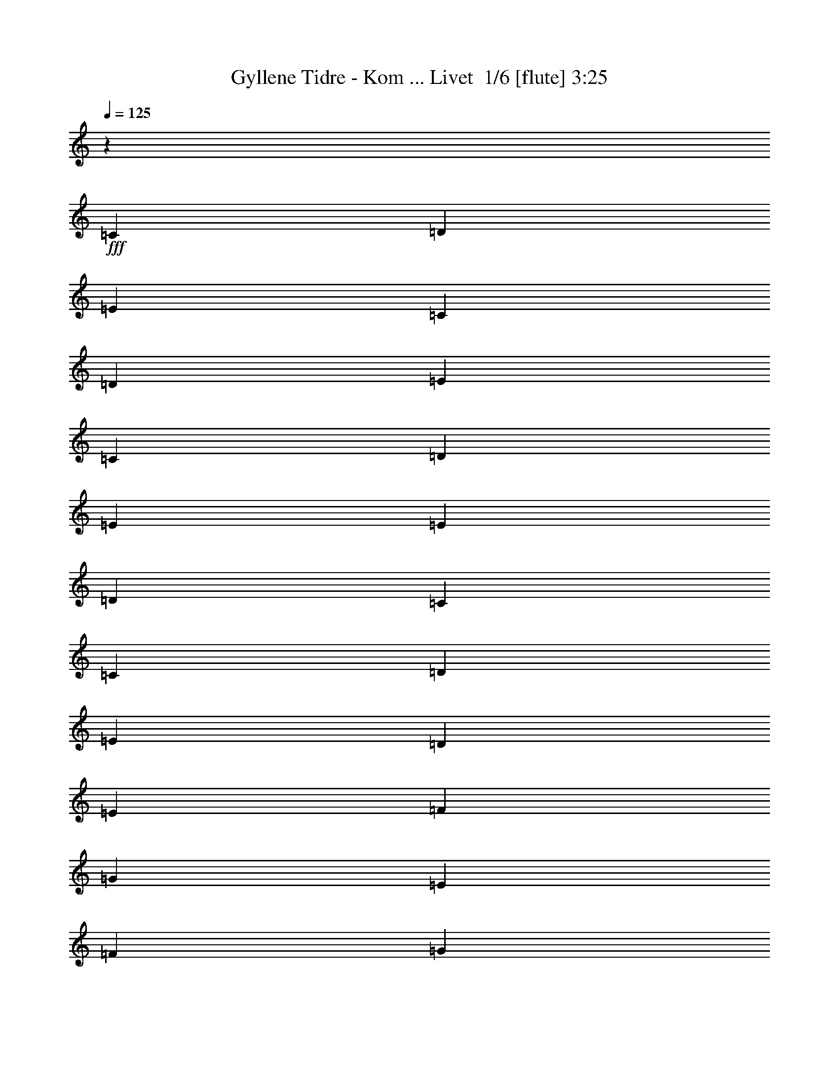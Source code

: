 % Produced with Bruzo's Transcoding Environment 2.0 alpha 
% Transcribed by Bruzo 

X:1
T: Gyllene Tidre - Kom ... Livet  1/6 [flute] 3:25
Z: Transcribed with BruTE -22 346 5
L: 1/4
Q: 125
K: C
z42269/8000
+fff+
[=C151/400]
[=D3019/8000]
[=E1887/1000]
[=C151/400]
[=D3019/8000]
[=E4529/2000]
[=C3019/8000]
[=D3019/8000]
[=E6039/8000]
[=E3019/8000]
[=D3019/8000]
[=C151/400]
[=C3019/8000]
[=D3019/8000]
[=E3019/8000]
[=D4529/2000]
[=E3019/8000]
[=F151/400]
[=G3623/1600]
[=E151/400]
[=F3019/8000]
[=G4529/2000]
[=E3019/8000]
[=F3019/8000]
[=G6039/8000]
[=G3019/8000]
[=F3019/8000]
[=E151/400]
[=E3019/8000]
[=F3019/8000]
[=G3019/8000]
[=G13587/4000]
[=E3019/8000]
[=G3019/8000]
[=G151/400]
[=G3019/8000]
[=G4529/4000]
[=E3019/4000]
[=A151/400]
[=A3019/8000]
[=A3019/8000]
[=A6039/8000]
[=E3019/8000]
[=F3019/8000]
[=G151/400]
[=G3019/8000]
[=F3019/8000]
[=E151/400]
[=E3019/8000]
[=F3019/8000]
[=G3019/8000]
[=G13587/4000]
[=E3019/8000]
[=G3019/8000]
[=G151/400]
[=G3019/8000]
[=G4529/4000]
[=E3019/4000]
[=A151/400]
[=A3019/8000]
[=A3019/8000]
[=A6039/8000]
[=E3019/8000]
[=F3019/8000]
[=G151/400]
[=G3019/8000]
[=F3019/8000]
[=E151/400]
[=E3019/8000]
[=F3019/8000]
[=G1387/4000]
[=A351/1600=B351/1600=d351/1600-=c351/1600]
[=e151/800=f151/800=a151/800-=g151/800=d151/800]
[=b1/8-=a1/8]
+ppp+
[=b5439/4000]
z1609/4000
+fff+
[=C3019/8000]
[=D151/400]
[=E3623/1600]
[=E151/400]
[=D3019/8000]
[=E4529/2000]
[=C3019/8000]
[=D3019/8000]
[=E3019/8000]
[=E151/400]
[=E3019/8000]
[=D3019/4000]
[=C6039/8000]
[=E3019/8000]
[=D14781/8000]
z667/1600
[=C3019/8000]
[=D151/400]
[=E3623/1600]
[=E151/400]
[=D3019/8000]
[=E4529/2000]
[=C3019/8000]
[=D3019/8000]
[=E3019/8000]
[=E151/400]
[=E3019/8000]
[=D3019/4000]
[=C151/400]
[=D3019/8000]
[=E3019/8000]
[=D1833/1000]
z1251/800
[=D3019/8000]
[=D3019/8000]
[=D151/400]
[=D3019/8000]
[=D6039/8000]
[=D3019/8000]
[=C571/1600]
z3183/8000
[=E2817/8000]
z1611/4000
[=E1389/4000]
z163/400
[=E137/400]
z3299/8000
[=C3019/8000]
[=C151/400]
[=C3019/8000]
[=C3019/8000]
[=C3019/8000]
[=C6039/8000]
[=C3019/8000]
[=E5547/8000]
z3511/8000
[=G3019/8000]
[=E297/800]
z761/1000
[=D151/400]
[=D3019/8000]
[=D3019/8000]
[=D3019/8000]
[=D151/400]
[=D3019/8000]
[=D3019/8000]
[=D3019/8000]
[=D151/400]
[=D3019/4000]
[=E6039/8000]
[=D3019/8000]
[=C1321/4000]
z3397/8000
[=C3019/8000]
[=D3019/8000]
[=E151/400]
[=E3019/8000]
[=D3019/4000]
[=C6039/8000]
[=E6039/8000]
[=G,1191/800]
z33379/8000
[=D3019/4000]
[=D151/400]
[=D3019/8000]
[=D3019/8000]
[=B,6039/8000]
[=D2993/4000]
z21187/8000
[=D6039/8000]
[=D3019/8000]
[=D3019/8000]
[=D151/400]
[=B,3019/8000]
[=A,3019/8000]
[=G,2839/4000]
z2687/1000
[=D3019/4000]
[=D151/400]
[=D3019/8000]
[=D3019/8000]
[=B,6039/8000]
[=D5869/8000]
z2663/1000
[=D6039/8000]
[=D3019/8000]
[=D3019/8000]
[=D151/400]
[=D3019/4000]
[=D3019/8000]
[=C4521/4000]
z4537/4000
[=A,3019/8000]
[=A,151/400]
[=A,3019/8000]
[=G,1467/2000]
z2307/2000
[=B,151/400]
[=B,3019/8000]
[=B,3019/8000]
[=A,5857/4000]
z27537/8000
[=C3019/8000]
[=D3019/8000]
[=E4529/2000]
[=E3019/8000]
[=D151/400]
[=E3623/1600]
[=C151/400]
[=D3019/8000]
[=E3019/8000]
[=E3019/8000]
[=E151/400]
[=D3019/4000]
[=C6039/8000]
[=E3019/8000]
[=D7481/4000]
z1577/4000
[=G3019/8000]
[=G3019/8000]
[=G351/1000]
z3827/2000
[=G6039/8000]
[=E5653/8000]
z6231/4000
[=E151/400]
[=E3019/8000]
[=E3019/8000]
[=F3019/8000]
[=F151/400]
[=F3019/8000]
[=F3019/8000]
[=F2903/8000]
z49/125
[=F3019/8000]
[=E569/1600]
z1597/4000
[=D1403/4000]
z101/250
[=D173/500]
z3271/8000
[=D2729/8000]
z12367/8000
[=D6039/8000]
[=D2797/4000]
z6483/8000
[=D3019/8000]
[=E3019/8000]
[=D151/400]
[=C5959/8000]
z3059/4000
[=C3019/8000]
[=C3019/8000]
[=C151/400]
[=C3019/8000]
[=C3019/8000]
[=C6039/8000]
[=C3019/8000]
[=E179/250]
z333/800
[=G3019/8000]
[=E2651/8000]
z6407/8000
[=D3019/8000]
[=D151/400]
[=D3019/8000]
[=D3019/8000]
[=D3019/8000]
[=D151/400]
[=D3019/8000]
[=D3019/8000]
[=D151/400]
[=D3019/4000]
[=E6039/8000]
[=D3019/8000]
[=C2823/8000]
z201/500
[=C3019/8000]
[=D3019/8000]
[=E3019/8000]
[=E151/400]
[=D3019/4000]
[=C6039/8000]
[=E3019/4000]
[=G,1449/1000]
z1631/2000
[=G,747/1000]
z10599/4000
[=D3019/4000]
[=D3019/8000]
[=D151/400]
[=D3019/8000]
[=B,6039/8000]
[=D5667/8000]
z10753/4000
[=D6039/8000]
[=D3019/8000]
[=D3019/8000]
[=D3019/8000]
[=B,151/400]
[=A,3019/8000]
[=G,5859/8000]
z4263/1600
[=D3019/4000]
[=D3019/8000]
[=D151/400]
[=D3019/8000]
[=B,6039/8000]
[=D111/160]
z21623/8000
[=D6039/8000]
[=D3019/8000]
[=D3019/8000]
[=D3019/8000]
[=D6039/8000]
[=D3019/8000]
[=C8723/8000]
z9393/8000
[=A,3019/8000]
[=A,151/400]
[=A,3019/8000]
[=G,5549/8000]
z15341/4000
[=D3019/8000]
[=D2799/8000]
z81/200
[=D219/200]
z99/125
[=D151/400]
[=D661/2000]
z1697/4000
[=D6039/8000]
[=C5567/8000]
z42741/8000
[=D151/400]
[=D2739/8000]
z3299/8000
[=D2701/8000]
z1669/4000
[=D1331/4000]
z211/500
[=D151/400]
[=D651/2000]
z6453/8000
[=D151/400]
[=D2527/8000]
z6531/8000
[=C9057/8000]
[=B,4529/4000]
[=A,2927/4000]
z569/125
[=F,3019/8000]
[=G,6039/8000]
[=A,3013/4000]
z6051/8000
[=A,6039/8000]
[=C3019/4000]
[=A,6039/8000]
[=G,5833/8000]
z27379/8000
[=B,3019/4000]
[=G,151/400]
[=A,8563/8000]
z66919/8000
[=C4227/800]
[=C3019/8000]
[=D3019/8000]
[=E15097/8000]
[=C3019/8000]
[=D3019/8000]
[=E4529/2000]
[=C3019/8000]
[=D3019/8000]
[=E6039/8000]
[=E3019/8000]
[=D151/400]
[=C3019/8000]
[=C3019/8000]
[=D3019/8000]
[=E151/400]
[=D3623/1600]
[=E151/400]
[=F3019/8000]
[=G4529/2000]
[=E3019/8000]
[=F3019/8000]
[=G4529/2000]
[=E3019/8000]
[=F3019/8000]
[=G6039/8000]
[=G3019/8000]
[=F3019/8000]
[=E151/400]
[=E3019/8000]
[=F3019/8000]
[=G151/400]
[=G27173/8000]
[=E3019/8000]
[=G151/400]
[=G3019/8000]
[=G3019/8000]
[=G4529/4000]
[=E6039/8000]
[=A3019/8000]
[=A3019/8000]
[=A151/400]
[=A3019/4000]
[=E3019/8000]
[=F151/400]
[=G3019/8000]
[=G3019/8000]
[=F3019/8000]
[=E151/400]
[=E3019/8000]
[=F3019/8000]
[=G151/400]
[=G3019/8000]
[=C3019/8000]
[=E3019/8000]
[=G151/400]
[=C3019/8000]
[=E3019/8000]
[=G151/400]
[=C3019/8000]
[=E3019/8000]
[=G3019/8000]
[=C151/400]
[=E3019/8000]
[=G3019/8000]
[=F151/400]
[=E3019/8000]
[=D3019/8000]
[=E3019/8000]
[=E151/400]
[=G3019/8000]
[=G3019/8000]
[=G3019/8000]
[=G4529/4000]
[=E6039/8000]
[=A3019/8000]
[=A3019/8000]
[=A151/400]
[=A3019/4000]
[=E151/400]
[=F3019/8000]
[=G3019/8000]
[=G3019/8000]
[=F151/400]
[=E3019/8000]
[=E3019/8000]
[=F151/400]
[=G3019/8000]
[=B1887/8000=c1887/8000=A1887/8000=e1887/8000-=d1887/8000]
[=f1/8-=g1/8-=e1/8]
[=G,283/2000-=b283/2000-=a283/2000=f283/2000=g283/2000]
+ppp+
[=G,2161/1600=b2161/1600-]
[=b3/2]
z5371/2000
+fff+
[=D6039/8000]
[=D3019/8000]
[=D3019/8000]
[=D151/400]
[=B,3019/4000]
[=D5881/8000]
z21293/8000
[=D3019/4000]
[=D151/400]
[=D3019/8000]
[=D3019/8000]
[=B,3019/8000]
[=A,151/400]
[=G,1393/2000]
z21601/8000
[=D6039/8000]
[=D3019/8000]
[=D3019/8000]
[=D151/400]
[=B,3019/4000]
[=D1441/2000]
z2141/800
[=D3019/4000]
[=D151/400]
[=D3019/8000]
[=D3019/8000]
[=D6039/8000]
[=D3019/8000]
[=C1117/1000]
z459/400
[=A,3019/8000]
[=A,3019/8000]
[=A,151/400]
[=G,2881/4000]
z39527/8000
[=D3019/4000]
[=D151/400]
[=D3019/8000]
[=D3019/8000]
[=B,6039/8000]
[=D2919/4000]
z4267/1600
[=D6039/8000]
[=D3019/8000]
[=D3019/8000]
[=D151/400]
[=B,3019/8000]
[=A,3019/8000]
[=G,603/800]
z2643/1000
[=D3019/4000]
[=D151/400]
[=D3019/8000]
[=D3019/8000]
[=B,6039/8000]
[=D5721/8000]
z5363/2000
[=D6039/8000]
[=D3019/8000]
[=D3019/8000]
[=D151/400]
[=D3019/4000]
[=D3019/8000]
[=C4447/4000]
z4611/4000
[=A,3019/8000]
[=A,151/400]
[=A,3019/8000]
[=G,143/200]
z293/250
[=B,151/400]
[=B,3019/8000]
[=B,3019/8000]
[=A,6033/4000]
z5437/1600
[=G,3019/8000]
[=A,6039/8000]
[=F,5757/8000]
z9339/8000
[=A,3019/8000]
[=A,151/400]
[=A,3019/8000]
[=G,5603/8000]
z9493/8000
[=B,151/400]
[=B,3019/8000]
[=B,3019/8000]
[=A,11949/8000]
z804/125
[=G,3019/8000]
[=A,151/400]
[=A,3019/8000]
[=F,2993/4000]
z911/800
[=A,151/400]
[=A,3019/8000]
[=A,3019/8000]
[=G,729/1000]
z185/16

X:2
T: Gyllene Tidre - Kom ... Livet  2/6 [clarinet] 3:25
Z: Transcribed with BruTE 12 342 6
L: 1/4
Q: 125
K: C
z21603/2000
z8/1
z8/1
z8/1
z8/1
z8/1
z8/1
z8/1
+fff+
[=g3019/8000]
[=g151/400]
[=g5549/8000]
z6283/4000
[=g151/400]
[=g3019/8000]
[=g1179/1600]
z15343/1000
z8/1
z8/1
[=A3019/4000]
[=c6039/8000]
[=A3019/4000]
[=c5641/8000]
z3069/1000
[=A6039/8000]
[=c3019/4000]
[=A6039/8000]
[=G729/1000]
z24361/8000
[=A3019/4000]
[=c6039/8000]
[=A3019/4000]
[=c753/1000]
z24169/8000
[=A6039/8000]
[=c3019/4000]
[=A6039/8000]
[=G1143/1600]
z7629/2000
[=c6039/8000]
[=A1189/1600]
z12171/8000
[=d3019/4000]
[=B5791/8000]
z90231/8000
z8/1
[=g3019/8000]
[=g151/400]
[=g573/800]
z2477/1600
[=g3019/8000]
[=g151/400]
[=g697/1000]
z123063/8000
z8/1
z8/1
[=A3019/4000]
[=c6039/8000]
[=A3019/4000]
[=c2911/4000]
z24371/8000
[=A6039/8000]
[=c3019/4000]
[=A6039/8000]
[=G6013/8000]
z1209/400
[=A3019/4000]
[=c6039/8000]
[=A3019/4000]
[=c1141/1600]
z3061/1000
[=A6039/8000]
[=c3019/4000]
[=A6039/8000]
[=G737/1000]
z6067/1600
[=c6039/8000]
[=A2813/4000]
z12489/8000
[=d6039/8000]
[=B743/2000]
z126349/8000
z8/1
z8/1
z8/1
z8/1
z8/1
z8/1
z8/1
z8/1
z8/1
z8/1
z8/1
[=A6039/8000]
[=c3019/4000]
[=A6039/8000]
[=c1207/1600]
z12079/4000
[=A3019/4000]
[=c6039/8000]
[=A6039/8000]
[=G2863/4000]
z12233/4000
[=A6039/8000]
[=c3019/4000]
[=A6039/8000]
[=c2959/4000]
z971/320
[=A3019/4000]
[=c6039/8000]
[=A3019/4000]
[=G561/800]
z15311/4000
[=c3019/4000]
[=A73/100]
z3069/2000
[=d6039/8000]
[=B1137/1600]
z799/1000
[=A3019/4000]
[=c6039/8000]
[=A3019/4000]
[=c5993/8000]
z121/40
[=A6039/8000]
[=c3019/4000]
[=A6039/8000]
[=G1421/2000]
z24509/8000
[=A3019/4000]
[=c6039/8000]
[=A3019/4000]
[=c1469/2000]
z24317/8000
[=A6039/8000]
[=c3019/4000]
[=A6039/8000]
[=G5567/8000]
z3833/1000
[=c6039/8000]
[=A5797/8000]
z12319/8000
[=d3019/4000]
[=B5643/8000]
z60781/8000
[=c6039/8000]
[=A71/100]
z2487/1600
[=d6039/8000]
[=B3013/4000]
z10569/1000
[=c6039/8000]
[=A5909/8000]
z12207/8000
[=d3019/4000]
[=B1151/1600]
z161/16

X:3
T: Gyllene Tidre - Kom ... Livet  3/6 [horn] 3:25
Z: Transcribed with BruTE 37 234 7
L: 1/4
Q: 125
K: C
+mp+
[=E12077/2000=c12077/2000]
[=C3019/8000=G3019/8000]
[=C151/400=G151/400]
[=C3019/8000=G3019/8000]
[=C3019/8000=G3019/8000]
[=C3019/8000=G3019/8000]
[=C151/400=G151/400]
[=C3019/8000=G3019/8000]
[=C3019/8000=G3019/8000]
[=C151/400=A151/400]
[=C3019/8000=A3019/8000]
[=C3019/8000=A3019/8000]
[=C3019/8000=A3019/8000]
[=C151/400=A151/400]
[=C3019/8000=A3019/8000]
[=C3019/8000=A3019/8000]
[=C3019/8000=A3019/8000]
[=C151/400=A151/400]
[=C3019/8000=A3019/8000]
[=C3019/8000=A3019/8000]
[=C151/400=A151/400]
[=C3019/8000=A3019/8000]
[=C3019/8000=A3019/8000]
[=C3019/8000=A3019/8000]
[=C151/400=A151/400]
[=G,3019/8000=D3019/8000]
[=G,3019/8000=D3019/8000]
[=G,151/400=D151/400]
[=G,3019/8000=D3019/8000]
[=G,3019/8000=D3019/8000]
[=G,3019/8000=D3019/8000]
[=G,151/400=D151/400]
[=G,3019/8000=D3019/8000]
[=C3019/8000=G3019/8000]
[=C151/400=G151/400]
[=C3019/8000=G3019/8000]
[=C3019/8000=G3019/8000]
[=C3019/8000=G3019/8000]
[=C151/400=G151/400]
[=C3019/8000=G3019/8000]
[=C3019/8000=G3019/8000]
[=C3019/8000=A3019/8000]
[=C151/400=A151/400]
[=C3019/8000=A3019/8000]
[=C3019/8000=A3019/8000]
[=C151/400=A151/400]
[=C3019/8000=A3019/8000]
[=C3019/8000=A3019/8000]
[=C3019/8000=A3019/8000]
[=C151/400=A151/400]
[=C3019/8000=A3019/8000]
[=C3019/8000=A3019/8000]
[=C151/400=A151/400]
[=C3019/8000=A3019/8000]
[=C3019/8000=A3019/8000]
[=C3019/8000=A3019/8000]
[=C151/400=A151/400]
[=G,3019/8000=D3019/8000]
[=G,3019/8000=D3019/8000]
[=G,151/400=D151/400]
[=G,3019/8000=D3019/8000]
[=G,3019/8000=D3019/8000]
[=G,3019/8000=D3019/8000]
[=G,151/400=D151/400]
[=G,3019/8000=D3019/8000]
[=B,3019/8000=G3019/8000]
[=B,3019/8000=G3019/8000]
[=B,151/400=G151/400]
[=B,3019/8000=G3019/8000]
[=B,3019/8000=G3019/8000]
[=B,151/400=G151/400]
[=B,3019/8000=G3019/8000]
[=B,3019/8000=G3019/8000]
[=C3019/8000=A3019/8000]
[=C151/400=A151/400]
[=C3019/8000=A3019/8000]
[=C3019/8000=A3019/8000]
[=C151/400=A151/400]
[=C3019/8000=A3019/8000]
[=C3019/8000=A3019/8000]
[=C3019/8000=A3019/8000]
[=C151/400=A151/400]
[=C3019/8000=A3019/8000]
[=C3019/8000=A3019/8000]
[=C151/400=A151/400]
[=C3019/8000=A3019/8000]
[=C3019/8000=A3019/8000]
[=C3019/8000=A3019/8000]
[=C151/400=A151/400]
[=G,3019/8000=D3019/8000]
[=G,3019/8000=D3019/8000]
[=G,151/400=D151/400]
[=G,3019/8000=D3019/8000]
[=G,3019/8000=D3019/8000]
[=G,3019/8000=D3019/8000]
[=G,151/400=D151/400]
[=G,3019/8000=D3019/8000]
[=B,3019/8000=G3019/8000]
[=B,3019/8000=G3019/8000]
[=B,151/400=G151/400]
[=B,3019/8000=G3019/8000]
[=B,3019/8000=G3019/8000]
[=B,151/400=G151/400]
[=B,3019/8000=G3019/8000]
[=B,3019/8000=G3019/8000]
[=C3019/8000=A3019/8000]
[=C151/400=A151/400]
[=C3019/8000=A3019/8000]
[=C3019/8000=A3019/8000]
[=C151/400=A151/400]
[=C3019/8000=A3019/8000]
[=C3019/8000=A3019/8000]
[=C3019/8000=A3019/8000]
[=C151/400=A151/400]
[=C3019/8000=A3019/8000]
[=C3019/8000=A3019/8000]
[=C151/400=A151/400]
[=C3019/8000=A3019/8000]
[=C3019/8000=A3019/8000]
[=C3019/8000=A3019/8000]
[=C151/400=A151/400]
[=G,3019/8000=D3019/8000]
[=G,3019/8000=D3019/8000]
[=G,3019/8000=D3019/8000]
[=G,151/400=D151/400]
[=G,3019/8000=D3019/8000]
[=G,3019/8000=D3019/8000]
[=G,151/400=D151/400]
[=G,3019/8000=D3019/8000]
[=C3019/8000=G3019/8000]
[=C3019/8000=G3019/8000]
[=C151/400=G151/400]
[=C3019/8000=G3019/8000]
[=C3019/8000=G3019/8000]
[=C151/400=G151/400]
[=C3019/8000=G3019/8000]
[=C3019/8000=G3019/8000]
[=C3019/8000=A3019/8000]
[=C151/400=A151/400]
[=C3019/8000=A3019/8000]
[=C3019/8000=A3019/8000]
[=C151/400=A151/400]
[=C3019/8000=A3019/8000]
[=C3019/8000=A3019/8000]
[=C3019/8000=A3019/8000]
[=C151/400=A151/400]
[=C3019/8000=A3019/8000]
[=C3019/8000=A3019/8000]
[=C3019/8000=A3019/8000]
[=C151/400=A151/400]
[=C3019/8000=A3019/8000]
[=C3019/8000=A3019/8000]
[=C151/400=A151/400]
[=G,3019/8000=D3019/8000]
[=G,3019/8000=D3019/8000]
[=G,3019/8000=D3019/8000]
[=G,151/400=D151/400]
[=G,3019/8000=D3019/8000]
[=G,3019/8000=D3019/8000]
[=G,151/400=D151/400]
[=G,3019/8000=D3019/8000]
[=C3019/8000=G3019/8000]
[=C3019/8000=G3019/8000]
[=C151/400=G151/400]
[=C3019/8000=G3019/8000]
[=C3019/8000=G3019/8000]
[=C151/400=G151/400]
[=C3019/8000=G3019/8000]
[=C3019/8000=G3019/8000]
[=C3019/8000=A3019/8000]
[=C151/400=A151/400]
[=C3019/8000=A3019/8000]
[=C3019/8000=A3019/8000]
[=C151/400=A151/400]
[=C3019/8000=A3019/8000]
[=C3019/8000=A3019/8000]
[=C3019/8000=A3019/8000]
[=C151/400=A151/400]
[=C3019/8000=A3019/8000]
[=C3019/8000=A3019/8000]
[=C3019/8000=A3019/8000]
[=C151/400=A151/400]
[=C3019/8000=A3019/8000]
[=C3019/8000=A3019/8000]
[=C151/400=A151/400]
[=G,3019/8000=D3019/8000]
[=G,3019/8000=D3019/8000]
[=G,3019/8000=D3019/8000]
[=G,151/400=D151/400]
[=G,3019/8000=D3019/8000]
[=G,3019/8000=D3019/8000]
[=G,151/400=D151/400]
[=G,3019/8000=D3019/8000]
[=B,3019/8000=G3019/8000]
[=B,3019/8000=G3019/8000]
[=B,151/400=G151/400]
[=B,3019/8000=G3019/8000]
[=B,3019/8000=G3019/8000]
[=B,151/400=G151/400]
[=B,3019/8000=G3019/8000]
[=B,3019/8000=G3019/8000]
[=C3019/8000=A3019/8000]
[=C151/400=A151/400]
[=C3019/8000=A3019/8000]
[=C3019/8000=A3019/8000]
[=C3019/8000=A3019/8000]
[=C151/400=A151/400]
[=C3019/8000=A3019/8000]
[=C3019/8000=A3019/8000]
[=C151/400=A151/400]
[=C3019/8000=A3019/8000]
[=C3019/8000=A3019/8000]
[=C3019/8000=A3019/8000]
[=C151/400=A151/400]
[=C3019/8000=A3019/8000]
[=C3019/8000=A3019/8000]
[=C151/400=A151/400]
[=C3019/8000=G3019/8000]
[=C3019/8000=G3019/8000]
[=C3019/8000=G3019/8000]
[=C151/400=G151/400]
[=C3019/8000=G3019/8000]
[=C3019/8000=G3019/8000]
[=C151/400=G151/400]
[=C3019/8000=G3019/8000]
[=B,3019/8000=G3019/8000]
[=B,3019/8000=G3019/8000]
[=B,151/400=G151/400]
[=B,3019/8000=G3019/8000]
[=B,3019/8000=G3019/8000]
[=B,3019/8000=G3019/8000]
[=B,151/400=G151/400]
[=B,3019/8000=G3019/8000]
[=C3019/8000=A3019/8000]
[=C151/400=A151/400]
[=C3019/8000=A3019/8000]
[=C3019/8000=A3019/8000]
[=C3019/8000=A3019/8000]
[=C151/400=A151/400]
[=C3019/8000=A3019/8000]
[=C3019/8000=A3019/8000]
[=C151/400=A151/400]
[=C3019/8000=A3019/8000]
[=C3019/8000=A3019/8000]
[=C3019/8000=A3019/8000]
[=C151/400=A151/400]
[=C3019/8000=A3019/8000]
[=C3019/8000=A3019/8000]
[=C151/400=A151/400]
[=G,3019/8000=D3019/8000]
[=G,3019/8000=D3019/8000]
[=G,3019/8000=D3019/8000]
[=G,151/400=D151/400]
[=G,3019/8000=D3019/8000]
[=G,3019/8000=D3019/8000]
[=G,151/400=D151/400]
[=G,3019/8000=D3019/8000]
[=C3019/8000=A3019/8000]
[=C3019/8000=A3019/8000]
[=C151/400=A151/400]
[=C3019/8000=A3019/8000]
[=C3019/8000=A3019/8000]
[=C3019/8000=A3019/8000]
[=C151/400=A151/400]
[=C3019/8000=A3019/8000]
[=G,3019/8000=D3019/8000]
[=G,151/400=D151/400]
[=G,3019/8000=D3019/8000]
[=G,3019/8000=D3019/8000]
[=G,3019/8000=D3019/8000]
[=G,151/400=D151/400]
[=G,3019/8000=D3019/8000]
[=G,3019/8000=D3019/8000]
[=C151/400=A151/400]
[=C3019/8000=A3019/8000]
[=C3019/8000=A3019/8000]
[=C3019/8000=A3019/8000]
[=C151/400=A151/400]
[=C3019/8000=A3019/8000]
[=C3019/8000=A3019/8000]
[=C151/400=A151/400]
[=G,3019/8000=D3019/8000]
[=G,3019/8000=D3019/8000]
[=G,3019/8000=D3019/8000]
[=G,151/400=D151/400]
[=G,3019/8000=D3019/8000]
[=G,3019/8000=D3019/8000]
[=G,3019/8000=D3019/8000]
[=G,151/400=D151/400]
[=C3019/8000=A3019/8000]
[=C3019/8000=A3019/8000]
[=C151/400=A151/400]
[=C3019/8000=A3019/8000]
[=C3019/8000=A3019/8000]
[=C3019/8000=A3019/8000]
[=C151/400=A151/400]
[=C3019/8000=A3019/8000]
[=G,3019/8000=D3019/8000]
[=G,151/400=D151/400]
[=G,3019/8000=D3019/8000]
[=G,3019/8000=D3019/8000]
[=G,3019/8000=D3019/8000]
[=G,151/400=D151/400]
[=G,3019/8000=D3019/8000]
[=G,3019/8000=D3019/8000]
[=C151/400=A151/400]
[=C3019/8000=A3019/8000]
[=C3019/8000=A3019/8000]
[=C3019/8000=A3019/8000]
[=C151/400=A151/400]
[=C3019/8000=A3019/8000]
[=C3019/8000=A3019/8000]
[=C3019/8000=A3019/8000]
[=G,151/400=D151/400]
[=G,3019/8000=D3019/8000]
[=G,3019/8000=D3019/8000]
[=G,151/400=D151/400]
[=G,3019/8000=D3019/8000]
[=G,3019/8000=D3019/8000]
[=G,3019/8000=D3019/8000]
[=G,151/400=D151/400]
[=C3019/8000=A3019/8000]
[=C3019/8000=A3019/8000]
[=C151/400=A151/400]
[=C3019/8000=A3019/8000]
[=C3019/8000=A3019/8000]
[=C3019/8000=A3019/8000]
[=C151/400=A151/400]
[=C3019/8000=A3019/8000]
[=G,3019/8000=D3019/8000]
[=G,151/400=D151/400]
[=G,3019/8000=D3019/8000]
[=G,3019/8000=D3019/8000]
[=G,3019/8000=D3019/8000]
[=G,151/400=D151/400]
[=G,3019/8000=D3019/8000]
[=G,3019/8000=D3019/8000]
[=C151/400=A151/400]
[=C3019/8000=A3019/8000]
[=C3019/8000=A3019/8000]
[=C3019/8000=A3019/8000]
[=C151/400=A151/400]
[=C3019/8000=A3019/8000]
[=C3019/8000=A3019/8000]
[=C2579/8000=A2579/8000]
z173/400
[=G,3019/8000=D3019/8000]
[=G,3019/8000=D3019/8000]
[=G,151/400=D151/400]
[=G,3019/8000=D3019/8000]
[=G,3019/8000=D3019/8000]
[=G,3019/8000=D3019/8000]
[=G,151/400=D151/400]
[=C3019/8000=G3019/8000]
[=C3019/8000=G3019/8000]
[=C151/400=G151/400]
[=C3019/8000=G3019/8000]
[=C3019/8000=G3019/8000]
[=C3019/8000=G3019/8000]
[=C151/400=G151/400]
[=C3019/8000=G3019/8000]
[=C3019/8000=A3019/8000]
[=C151/400=A151/400]
[=C3019/8000=A3019/8000]
[=C3019/8000=A3019/8000]
[=C3019/8000=A3019/8000]
[=C151/400=A151/400]
[=C3019/8000=A3019/8000]
[=C3019/8000=A3019/8000]
[=C3019/8000=A3019/8000]
[=C151/400=A151/400]
[=C3019/8000=A3019/8000]
[=C3019/8000=A3019/8000]
[=C151/400=A151/400]
[=C3019/8000=A3019/8000]
[=C3019/8000=A3019/8000]
[=C3019/8000=A3019/8000]
[=G,151/400=D151/400]
[=G,3019/8000=D3019/8000]
[=G,3019/8000=D3019/8000]
[=G,151/400=D151/400]
[=G,3019/8000=D3019/8000]
[=G,3019/8000=D3019/8000]
[=G,3019/8000=D3019/8000]
[=G,151/400=D151/400]
[=C3019/8000=G3019/8000]
[=C3019/8000=G3019/8000]
[=C151/400=G151/400]
[=C3019/8000=G3019/8000]
[=C3019/8000=G3019/8000]
[=C3019/8000=G3019/8000]
[=C151/400=G151/400]
[=C3019/8000=G3019/8000]
[=C3019/8000=A3019/8000]
[=C3019/8000=A3019/8000]
[=C151/400=A151/400]
[=C3019/8000=A3019/8000]
[=C3019/8000=A3019/8000]
[=C151/400=A151/400]
[=C3019/8000=A3019/8000]
[=C3019/8000=A3019/8000]
[=C3019/8000=A3019/8000]
[=C151/400=A151/400]
[=C3019/8000=A3019/8000]
[=C3019/8000=A3019/8000]
[=C151/400=A151/400]
[=C3019/8000=A3019/8000]
[=C3019/8000=A3019/8000]
[=C3019/8000=A3019/8000]
[=G,151/400=D151/400]
[=G,3019/8000=D3019/8000]
[=G,3019/8000=D3019/8000]
[=G,151/400=D151/400]
[=G,3019/8000=D3019/8000]
[=G,3019/8000=D3019/8000]
[=G,3019/8000=D3019/8000]
[=G,151/400=D151/400]
[=B,3019/8000=G3019/8000]
[=B,3019/8000=G3019/8000]
[=B,151/400=G151/400]
[=B,3019/8000=G3019/8000]
[=B,3019/8000=G3019/8000]
[=B,3019/8000=G3019/8000]
[=B,151/400=G151/400]
[=B,3019/8000=G3019/8000]
[=C3019/8000=A3019/8000]
[=C3019/8000=A3019/8000]
[=C151/400=A151/400]
[=C3019/8000=A3019/8000]
[=C3019/8000=A3019/8000]
[=C151/400=A151/400]
[=C3019/8000=A3019/8000]
[=C3019/8000=A3019/8000]
[=C3019/8000=A3019/8000]
[=C151/400=A151/400]
[=C3019/8000=A3019/8000]
[=C3019/8000=A3019/8000]
[=C151/400=A151/400]
[=C3019/8000=A3019/8000]
[=C3019/8000=A3019/8000]
[=C3019/8000=A3019/8000]
[=C151/400=G151/400]
[=C3019/8000=G3019/8000]
[=C3019/8000=G3019/8000]
[=C151/400=G151/400]
[=C3019/8000=G3019/8000]
[=C3019/8000=G3019/8000]
[=C3019/8000=G3019/8000]
[=C151/400=G151/400]
[=B,3019/8000=G3019/8000]
[=B,3019/8000=G3019/8000]
[=B,3019/8000=G3019/8000]
[=B,151/400=G151/400]
[=B,3019/8000=G3019/8000]
[=B,3019/8000=G3019/8000]
[=B,151/400=G151/400]
[=B,3019/8000=G3019/8000]
[=C3019/8000=A3019/8000]
[=C3019/8000=A3019/8000]
[=C151/400=A151/400]
[=C3019/8000=A3019/8000]
[=C3019/8000=A3019/8000]
[=C151/400=A151/400]
[=C3019/8000=A3019/8000]
[=C3019/8000=A3019/8000]
[=C3019/8000=A3019/8000]
[=C151/400=A151/400]
[=C3019/8000=A3019/8000]
[=C3019/8000=A3019/8000]
[=C151/400=A151/400]
[=C3019/8000=A3019/8000]
[=C3019/8000=A3019/8000]
[=C2611/8000=A2611/8000]
z24563/8000
[=C3019/8000=A3019/8000]
[=C3019/8000=A3019/8000]
[=C3019/8000=A3019/8000]
[=C151/400=A151/400]
[=C3019/8000=A3019/8000]
[=C3019/8000=A3019/8000]
[=C151/400=A151/400]
[=C3019/8000=A3019/8000]
[=G,3019/8000=D3019/8000]
[=G,3019/8000=D3019/8000]
[=G,151/400=D151/400]
[=G,3019/8000=D3019/8000]
[=G,3019/8000=D3019/8000]
[=G,151/400=D151/400]
[=G,3019/8000=D3019/8000]
[=G,3019/8000=D3019/8000]
[=C3019/8000=A3019/8000]
[=C151/400=A151/400]
[=C3019/8000=A3019/8000]
[=C3019/8000=A3019/8000]
[=C3019/8000=A3019/8000]
[=C151/400=A151/400]
[=C3019/8000=A3019/8000]
[=C3019/8000=A3019/8000]
[=G,151/400=D151/400]
[=G,3019/8000=D3019/8000]
[=G,3019/8000=D3019/8000]
[=G,3019/8000=D3019/8000]
[=G,151/400=D151/400]
[=G,3019/8000=D3019/8000]
[=G,3019/8000=D3019/8000]
[=G,151/400=D151/400]
[=C3019/8000=A3019/8000]
[=C3019/8000=A3019/8000]
[=C3019/8000=A3019/8000]
[=C151/400=A151/400]
[=C3019/8000=A3019/8000]
[=C3019/8000=A3019/8000]
[=C151/400=A151/400]
[=C3019/8000=A3019/8000]
[=G,3019/8000=D3019/8000]
[=G,3019/8000=D3019/8000]
[=G,151/400=D151/400]
[=G,3019/8000=D3019/8000]
[=G,3019/8000=D3019/8000]
[=G,151/400=D151/400]
[=G,3019/8000=D3019/8000]
[=G,3019/8000=D3019/8000]
[=C3019/8000=A3019/8000]
[=C151/400=A151/400]
[=C3019/8000=A3019/8000]
[=C3019/8000=A3019/8000]
[=C3019/8000=A3019/8000]
[=C151/400=A151/400]
[=C3019/8000=A3019/8000]
[=C3019/8000=A3019/8000]
[=G,151/400=D151/400]
[=G,3019/8000=D3019/8000]
[=G,3019/8000=D3019/8000]
[=G,3019/8000=D3019/8000]
[=G,151/400=D151/400]
[=G,3019/8000=D3019/8000]
[=G,3019/8000=D3019/8000]
[=G,151/400=D151/400]
[=C3019/8000=A3019/8000]
[=C3019/8000=A3019/8000]
[=C3019/8000=A3019/8000]
[=C151/400=A151/400]
[=C3019/8000=A3019/8000]
[=C3019/8000=A3019/8000]
[=C151/400=A151/400]
[=C3019/8000=A3019/8000]
[=G,3019/8000=D3019/8000]
[=G,3019/8000=D3019/8000]
[=G,151/400=D151/400]
[=G,3019/8000=D3019/8000]
[=G,3019/8000=D3019/8000]
[=G,3019/8000=D3019/8000]
[=G,151/400=D151/400]
[=G,3019/8000=D3019/8000]
[=D3019/8000=A3019/8000]
[=D151/400=A151/400]
[=D3019/8000=A3019/8000]
[=D3019/8000=A3019/8000]
[=D3019/8000=A3019/8000]
[=D151/400=A151/400]
[=D3019/8000=A3019/8000]
[=D3019/8000=A3019/8000]
[=D151/400=A151/400]
[=D3019/8000=A3019/8000]
[=D3019/8000=A3019/8000]
[=D3019/8000=A3019/8000]
[=D151/400=A151/400]
[=D3019/8000=A3019/8000]
[=D3019/8000=A3019/8000]
[=D151/400=A151/400]
[=C3019/8000=A3019/8000]
[=C3019/8000=A3019/8000]
[=C3019/8000=A3019/8000]
[=C151/400=A151/400]
[=C3019/8000=A3019/8000]
[=C3019/8000=A3019/8000]
[=C3019/8000=A3019/8000]
[=C369/1000=A369/1000]
z12111/4000
[=D3019/8000=A3019/8000]
[=D151/400=A151/400]
[=D3019/8000=A3019/8000]
[=D3019/8000=A3019/8000]
[=D3019/8000=A3019/8000]
[=D151/400=A151/400]
[=D3019/8000=A3019/8000]
[=D3019/8000=A3019/8000]
[=D151/400=A151/400]
[=D3019/8000=A3019/8000]
[=D3019/8000=A3019/8000]
[=D3019/8000=A3019/8000]
[=D151/400=A151/400]
[=D3019/8000=A3019/8000]
[=D3019/8000=A3019/8000]
[=D151/400=A151/400]
+ff+
[=C5969/8000=A5969/8000]
z193/500
[=G,739/1000=D739/1000]
z1573/4000
[=C2927/4000=A2927/4000]
z6223/8000
[=C6039/8000=A6039/8000]
[=C2869/4000=A2869/4000]
z6339/8000
+mp+
[=C3019/8000=A3019/8000]
[=C151/400=A151/400]
[=C3019/8000=A3019/8000]
[=C3019/8000=A3019/8000]
[=C3019/8000=A3019/8000]
[=C151/400=A151/400]
[=C3019/8000=A3019/8000]
[=C3019/8000=A3019/8000]
[=C151/400=A151/400]
[=C3019/8000=A3019/8000]
[=C3019/8000=A3019/8000]
[=C3019/8000=A3019/8000]
[=C151/400=A151/400]
[=C3019/8000=A3019/8000]
[=C3019/8000=A3019/8000]
[=C3019/8000=A3019/8000]
[=G,151/400=D151/400]
[=G,3019/8000=D3019/8000]
[=G,3019/8000=D3019/8000]
[=G,151/400=D151/400]
[=G,3019/8000=D3019/8000]
[=G,3019/8000=D3019/8000]
[=G,3019/8000=D3019/8000]
[=G,151/400=D151/400]
[=G,3019/8000=D3019/8000]
[=G,3019/8000=D3019/8000]
[=G,151/400=D151/400]
[=G,3019/8000=D3019/8000]
[=G,3019/8000=D3019/8000]
[=G,3019/8000=D3019/8000]
[=G,151/400=D151/400]
[=G,3019/8000=D3019/8000]
[=C12011/2000=A12011/2000]
z24419/8000
[=C12077/2000=G12077/2000]
[=C3019/8000=G3019/8000]
[=C151/400=G151/400]
[=C3019/8000=G3019/8000]
[=C3019/8000=G3019/8000]
[=C151/400=G151/400]
[=C3019/8000=G3019/8000]
[=C3019/8000=G3019/8000]
[=C3019/8000=G3019/8000]
[=C151/400=A151/400]
[=C3019/8000=A3019/8000]
[=C3019/8000=A3019/8000]
[=C151/400=A151/400]
[=C3019/8000=A3019/8000]
[=C3019/8000=A3019/8000]
[=C3019/8000=A3019/8000]
[=C151/400=A151/400]
[=C3019/8000=A3019/8000]
[=C3019/8000=A3019/8000]
[=C151/400=A151/400]
[=C3019/8000=A3019/8000]
[=C3019/8000=A3019/8000]
[=C3019/8000=A3019/8000]
[=C151/400=A151/400]
[=C3019/8000=A3019/8000]
[=G,3019/8000=D3019/8000]
[=G,3019/8000=D3019/8000]
[=G,151/400=D151/400]
[=G,3019/8000=D3019/8000]
[=G,3019/8000=D3019/8000]
[=G,151/400=D151/400]
[=G,3019/8000=D3019/8000]
[=G,3019/8000=D3019/8000]
[=C3019/8000=G3019/8000]
[=C151/400=G151/400]
[=C3019/8000=G3019/8000]
[=C3019/8000=G3019/8000]
[=C151/400=G151/400]
[=C3019/8000=G3019/8000]
[=C3019/8000=G3019/8000]
[=C3019/8000=G3019/8000]
[=C151/400=A151/400]
[=C3019/8000=A3019/8000]
[=C3019/8000=A3019/8000]
[=C151/400=A151/400]
[=C3019/8000=A3019/8000]
[=C3019/8000=A3019/8000]
[=C3019/8000=A3019/8000]
[=C151/400=A151/400]
[=C3019/8000=A3019/8000]
[=C3019/8000=A3019/8000]
[=C3019/8000=A3019/8000]
[=C151/400=A151/400]
[=C3019/8000=A3019/8000]
[=C3019/8000=A3019/8000]
[=C151/400=A151/400]
[=C3019/8000=A3019/8000]
[=G,3019/8000=D3019/8000]
[=G,3019/8000=D3019/8000]
[=G,151/400=D151/400]
[=G,3019/8000=D3019/8000]
[=G,3019/8000=D3019/8000]
[=G,151/400=D151/400]
[=G,3019/8000=D3019/8000]
[=G,3019/8000=D3019/8000]
[=B,3019/8000=G3019/8000]
[=B,151/400=G151/400]
[=B,3019/8000=G3019/8000]
[=B,3019/8000=G3019/8000]
[=B,151/400=G151/400]
[=B,3019/8000=G3019/8000]
[=B,3019/8000=G3019/8000]
[=B,3019/8000=G3019/8000]
[=C151/400=A151/400]
[=C3019/8000=A3019/8000]
[=C3019/8000=A3019/8000]
[=C151/400=A151/400]
[=C3019/8000=A3019/8000]
[=C3019/8000=A3019/8000]
[=C3019/8000=A3019/8000]
[=C151/400=A151/400]
[=C3019/8000=A3019/8000]
[=C3019/8000=A3019/8000]
[=C3019/8000=A3019/8000]
[=C151/400=A151/400]
[=C3019/8000=A3019/8000]
[=C3019/8000=A3019/8000]
[=C151/400=A151/400]
[=C519/1600=A519/1600]
z12183/2000
[=B,151/400=G151/400]
[=B,3019/8000=G3019/8000]
[=B,3019/8000=G3019/8000]
[=B,3019/8000=G3019/8000]
[=B,151/400=G151/400]
[=B,3019/8000=G3019/8000]
[=B,3019/8000=G3019/8000]
[=B,151/400=G151/400]
[=C3019/8000=A3019/8000]
[=C3019/8000=A3019/8000]
[=C3019/8000=A3019/8000]
[=C151/400=A151/400]
[=C3019/8000=A3019/8000]
[=C3019/8000=A3019/8000]
[=C151/400=A151/400]
[=C3019/8000=A3019/8000]
[=C3019/8000=A3019/8000]
[=C3019/8000=A3019/8000]
[=C151/400=A151/400]
[=C3019/8000=A3019/8000]
[=C3019/8000=A3019/8000]
[=C151/400=A151/400]
[=C3019/8000=A3019/8000]
[=C3019/8000=A3019/8000]
[=G,3019/8000=D3019/8000]
[=G,151/400=D151/400]
[=G,3019/8000=D3019/8000]
[=G,3019/8000=D3019/8000]
[=G,3019/8000=D3019/8000]
[=G,151/400=D151/400]
[=G,3019/8000=D3019/8000]
[=G,3019/8000=D3019/8000]
[=C151/400=A151/400]
[=C3019/8000=A3019/8000]
[=C3019/8000=A3019/8000]
[=C3019/8000=A3019/8000]
[=C151/400=A151/400]
[=C3019/8000=A3019/8000]
[=C3019/8000=A3019/8000]
[=C151/400=A151/400]
[=G,3019/8000=D3019/8000]
[=G,3019/8000=D3019/8000]
[=G,3019/8000=D3019/8000]
[=G,151/400=D151/400]
[=G,3019/8000=D3019/8000]
[=G,3019/8000=D3019/8000]
[=G,151/400=D151/400]
[=G,3019/8000=D3019/8000]
[=C3019/8000=A3019/8000]
[=C3019/8000=A3019/8000]
[=C151/400=A151/400]
[=C3019/8000=A3019/8000]
[=C3019/8000=A3019/8000]
[=C151/400=A151/400]
[=C3019/8000=A3019/8000]
[=C3019/8000=A3019/8000]
[=G,3019/8000=D3019/8000]
[=G,151/400=D151/400]
[=G,3019/8000=D3019/8000]
[=G,3019/8000=D3019/8000]
[=G,3019/8000=D3019/8000]
[=G,151/400=D151/400]
[=G,3019/8000=D3019/8000]
[=G,3019/8000=D3019/8000]
[=C151/400=A151/400]
[=C3019/8000=A3019/8000]
[=C3019/8000=A3019/8000]
[=C3019/8000=A3019/8000]
[=C151/400=A151/400]
[=C3019/8000=A3019/8000]
[=C3019/8000=A3019/8000]
[=C151/400=A151/400]
[=G,3019/8000=D3019/8000]
[=G,3019/8000=D3019/8000]
[=G,3019/8000=D3019/8000]
[=G,151/400=D151/400]
[=G,3019/8000=D3019/8000]
[=G,3019/8000=D3019/8000]
[=G,151/400=D151/400]
[=G,3019/8000=D3019/8000]
[=C3019/8000=A3019/8000]
[=C3019/8000=A3019/8000]
[=C151/400=A151/400]
[=C3019/8000=A3019/8000]
[=C3019/8000=A3019/8000]
[=C3019/8000=A3019/8000]
[=C151/400=A151/400]
[=C3019/8000=A3019/8000]
[=G,3019/8000=D3019/8000]
[=G,151/400=D151/400]
[=G,3019/8000=D3019/8000]
[=G,3019/8000=D3019/8000]
[=G,3019/8000=D3019/8000]
[=G,151/400=D151/400]
[=G,3019/8000=D3019/8000]
[=G,3019/8000=D3019/8000]
[=C151/400=A151/400]
[=C3019/8000=A3019/8000]
[=C3019/8000=A3019/8000]
[=C3019/8000=A3019/8000]
[=C151/400=A151/400]
[=C3019/8000=A3019/8000]
[=C3019/8000=A3019/8000]
[=C151/400=A151/400]
[=G,3019/8000=D3019/8000]
[=G,3019/8000=D3019/8000]
[=G,3019/8000=D3019/8000]
[=G,151/400=D151/400]
[=G,3019/8000=D3019/8000]
[=G,3019/8000=D3019/8000]
[=G,3019/8000=D3019/8000]
[=G,151/400=D151/400]
[=C3019/8000=A3019/8000]
[=C3019/8000=A3019/8000]
[=C151/400=A151/400]
[=C3019/8000=A3019/8000]
[=C3019/8000=A3019/8000]
[=C3019/8000=A3019/8000]
[=C151/400=A151/400]
[=C3019/8000=A3019/8000]
[=G,3019/8000=D3019/8000]
[=G,151/400=D151/400]
[=G,3019/8000=D3019/8000]
[=G,3019/8000=D3019/8000]
[=G,3019/8000=D3019/8000]
[=G,151/400=D151/400]
[=G,3019/8000=D3019/8000]
[=G,3019/8000=D3019/8000]
[=C151/400=A151/400]
[=C3019/8000=A3019/8000]
[=C3019/8000=A3019/8000]
[=C3019/8000=A3019/8000]
[=C151/400=A151/400]
[=C3019/8000=A3019/8000]
[=C3019/8000=A3019/8000]
[=C3019/8000=A3019/8000]
[=G,151/400=D151/400]
[=G,3019/8000=D3019/8000]
[=G,3019/8000=D3019/8000]
[=G,151/400=D151/400]
[=G,3019/8000=D3019/8000]
[=G,3019/8000=D3019/8000]
[=G,3019/8000=D3019/8000]
[=G,151/400=D151/400]
[=C3019/8000=A3019/8000]
[=C3019/8000=A3019/8000]
[=C151/400=A151/400]
[=C3019/8000=A3019/8000]
[=C3019/8000=A3019/8000]
[=C3019/8000=A3019/8000]
[=C151/400=A151/400]
[=C3019/8000=A3019/8000]
[=G,3019/8000=D3019/8000]
[=G,151/400=D151/400]
[=G,3019/8000=D3019/8000]
[=G,3019/8000=D3019/8000]
[=G,3019/8000=D3019/8000]
[=G,151/400=D151/400]
[=G,3019/8000=D3019/8000]
[=G,3019/8000=D3019/8000]
[=C151/400=A151/400]
[=C3019/8000=A3019/8000]
[=C3019/8000=A3019/8000]
[=C3019/8000=A3019/8000]
[=C151/400=A151/400]
[=C3019/8000=A3019/8000]
[=C3019/8000=A3019/8000]
[=C3019/8000=A3019/8000]
[=G,151/400=D151/400]
[=G,3019/8000=D3019/8000]
[=G,3019/8000=D3019/8000]
[=G,151/400=D151/400]
[=G,3019/8000=D3019/8000]
[=G,3019/8000=D3019/8000]
[=G,3019/8000=D3019/8000]
[=G,151/400=D151/400]
[=C3019/8000=A3019/8000]
[=C3019/8000=A3019/8000]
[=C151/400=A151/400]
[=C3019/8000=A3019/8000]
[=C3019/8000=A3019/8000]
[=C3019/8000=A3019/8000]
[=C151/400=A151/400]
[=C3019/8000=A3019/8000]
[=G,3019/8000=D3019/8000]
[=G,151/400=D151/400]
[=G,3019/8000=D3019/8000]
[=G,3019/8000=D3019/8000]
[=G,3019/8000=D3019/8000]
[=G,151/400=D151/400]
[=G,3019/8000=D3019/8000]
[=G,3019/8000=D3019/8000]
[=C48309/8000=A48309/8000]
[=C3019/8000=A3019/8000]
[=C3019/8000=A3019/8000]
[=C151/400=A151/400]
[=C3019/8000=A3019/8000]
[=C3019/8000=A3019/8000]
[=C3019/8000=A3019/8000]
[=C151/400=A151/400]
[=C3019/8000=A3019/8000]
[=G,3019/8000=D3019/8000]
[=G,3019/8000=D3019/8000]
[=G,151/400=D151/400]
[=G,3019/8000=D3019/8000]
[=G,3019/8000=D3019/8000]
[=G,151/400=D151/400]
[=G,3019/8000=D3019/8000]
[=G,3019/8000=D3019/8000]
[=C23949/8000=A23949/8000]
z24257/4000
[=C3019/8000=A3019/8000]
[=C3019/8000=A3019/8000]
[=C151/400=A151/400]
[=C3019/8000=A3019/8000]
[=C3019/8000=A3019/8000]
[=C151/400=A151/400]
[=C3019/8000=A3019/8000]
[=C3019/8000=A3019/8000]
[=G,3019/8000=D3019/8000]
[=G,151/400=D151/400]
[=G,3019/8000=D3019/8000]
[=G,3019/8000=D3019/8000]
[=G,151/400=D151/400]
[=G,3019/8000=D3019/8000]
[=G,3019/8000=D3019/8000]
[=G,3019/8000=D3019/8000]
+ff+
[=C11839/4000=G11839/4000]
z101/16

X:4
T: Gyllene Tidre - Kom ... Livet  4/6 [lute of ages] 3:25
Z: Transcribed with BruTE -38 207 1
L: 1/4
Q: 125
K: C
z12077/2000
+f+
[=e3019/8000]
[=e151/400]
[=e3019/8000]
[=e3019/8000]
[=e3019/8000]
[=e151/400]
[=e3019/8000]
[=e3019/8000]
[=e151/400]
[=e3019/8000]
[=e3019/8000]
[=e3019/8000]
[=e151/400]
[=e3019/8000]
[=e3019/8000]
[=e3019/8000]
[=f151/400]
[=f3019/8000]
[=f3019/8000]
[=f151/400]
[=f3019/8000]
[=f3019/8000]
[=f3019/8000]
[=f151/400]
[=d3019/8000]
[=d3019/8000]
[=d151/400]
[=d3019/8000]
[=d3019/8000]
[=d3019/8000]
[=d151/400]
[=d3019/8000]
[=e3019/8000]
[=e151/400]
[=e3019/8000]
[=e3019/8000]
[=e3019/8000]
[=e151/400]
[=e3019/8000]
[=e3019/8000]
[=e3019/8000]
[=e151/400]
[=e3019/8000]
[=e3019/8000]
[=e151/400]
[=e3019/8000]
[=e3019/8000]
[=e3019/8000]
[=f151/400]
[=f3019/8000]
[=f3019/8000]
[=f151/400]
[=f3019/8000]
[=f3019/8000]
[=f3019/8000]
[=f151/400]
[=d3019/8000]
[=d3019/8000]
[=d151/400]
[=d3019/8000]
[=d3019/8000]
[=d3019/8000]
[=d151/400]
[=d3019/8000]
[=e3019/8000]
[=e3019/8000]
[=e151/400]
[=e3019/8000]
[=e3019/8000]
[=e151/400]
[=e3019/8000]
[=e3019/8000]
[=e3019/8000]
[=e151/400]
[=e3019/8000]
[=e3019/8000]
[=e151/400]
[=e3019/8000]
[=e3019/8000]
[=e3019/8000]
[=f151/400]
[=f3019/8000]
[=f3019/8000]
[=f151/400]
[=f3019/8000]
[=f3019/8000]
[=f3019/8000]
[=f151/400]
[=d3019/8000]
[=d3019/8000]
[=d151/400]
[=d3019/8000]
[=d3019/8000]
[=d3019/8000]
[=d151/400]
[=d3019/8000]
[=e3019/8000]
[=e3019/8000]
[=e151/400]
[=e3019/8000]
[=e3019/8000]
[=e151/400]
[=e3019/8000]
[=e3019/8000]
[=e3019/8000]
[=e151/400]
[=e3019/8000]
[=e3019/8000]
[=e151/400]
[=e3019/8000]
[=e3019/8000]
[=e3019/8000]
[=f151/400]
[=f3019/8000]
[=f3019/8000]
[=f151/400]
[=f3019/8000]
[=f3019/8000]
[=f3019/8000]
[=f151/400]
[=d3019/8000]
[=d3019/8000]
[=d3019/8000]
[=d151/400]
[=d3019/8000]
[=d3019/8000]
[=d151/400]
[=d3019/8000]
[=e3019/8000]
[=e3019/8000]
[=e151/400]
[=e3019/8000]
[=e3019/8000]
[=e151/400]
[=e3019/8000]
[=e3019/8000]
[=e3019/8000]
[=e151/400]
[=e3019/8000]
[=e3019/8000]
[=e151/400]
[=e3019/8000]
[=e3019/8000]
[=e3019/8000]
[=f151/400]
[=f3019/8000]
[=f3019/8000]
[=f3019/8000]
[=f151/400]
[=f3019/8000]
[=f3019/8000]
[=f151/400]
[=d3019/8000]
[=d3019/8000]
[=d3019/8000]
[=d151/400]
[=d3019/8000]
[=d3019/8000]
[=d151/400]
[=d3019/8000]
[=e3019/8000]
[=e3019/8000]
[=e151/400]
[=e3019/8000]
[=e3019/8000]
[=e151/400]
[=e3019/8000]
[=e3019/8000]
[=e3019/8000]
[=e151/400]
[=e3019/8000]
[=e3019/8000]
[=e151/400]
[=e3019/8000]
[=e3019/8000]
[=e3019/8000]
[=f151/400]
[=f3019/8000]
[=f3019/8000]
[=f3019/8000]
[=f151/400]
[=f3019/8000]
[=f3019/8000]
[=f151/400]
[=d3019/8000]
[=d3019/8000]
[=d3019/8000]
[=d151/400]
[=d3019/8000]
[=d3019/8000]
[=d151/400]
[=d3019/8000]
[=e3019/8000]
[=e3019/8000]
[=e151/400]
[=e3019/8000]
[=e3019/8000]
[=e151/400]
[=e3019/8000]
[=e3019/8000]
[=e3019/8000]
[=e151/400]
[=e3019/8000]
[=e3019/8000]
[=e3019/8000]
[=e151/400]
[=e3019/8000]
[=e3019/8000]
[=f151/400]
[=f3019/8000]
[=f3019/8000]
[=f3019/8000]
[=f151/400]
[=f3019/8000]
[=f3019/8000]
[=f151/400]
[=e3019/8000]
[=e3019/8000]
[=e3019/8000]
[=e151/400]
[=e3019/8000]
[=e3019/8000]
[=e151/400]
[=e3019/8000]
[=e3019/8000]
[=e3019/8000]
[=e151/400]
[=e3019/8000]
[=e3019/8000]
[=e3019/8000]
[=e151/400]
[=e3019/8000]
[=e3019/8000]
[=e151/400]
[=e3019/8000]
[=e3019/8000]
[=e3019/8000]
[=e151/400]
[=e3019/8000]
[=e3019/8000]
[=f151/400]
[=f3019/8000]
[=f3019/8000]
[=f3019/8000]
[=f151/400]
[=f3019/8000]
[=f3019/8000]
[=f151/400]
[=d3019/8000]
[=d3019/8000]
[=d3019/8000]
[=d151/400]
[=d3019/8000]
[=d3019/8000]
[=d151/400]
[=d3019/8000]
[=e3019/8000]
[=e3019/8000]
[=e151/400]
[=e3019/8000]
[=e3019/8000]
[=e3019/8000]
[=e151/400]
[=e3019/8000]
[=d3019/8000]
[=d151/400]
[=d3019/8000]
[=d3019/8000]
[=d3019/8000]
[=d151/400]
[=d3019/8000]
[=d3019/8000]
[=e151/400]
[=e3019/8000]
[=e3019/8000]
[=e3019/8000]
[=e151/400]
[=e3019/8000]
[=e3019/8000]
[=e151/400]
[=d3019/8000]
[=d3019/8000]
[=d3019/8000]
[=d151/400]
[=d3019/8000]
[=d3019/8000]
[=d3019/8000]
[=d151/400]
[=e3019/8000]
[=e3019/8000]
[=e151/400]
[=e3019/8000]
[=e3019/8000]
[=e3019/8000]
[=e151/400]
[=e3019/8000]
[=d3019/8000]
[=d151/400]
[=d3019/8000]
[=d3019/8000]
[=d3019/8000]
[=d151/400]
[=d3019/8000]
[=d3019/8000]
[=e151/400]
[=e3019/8000]
[=e3019/8000]
[=e3019/8000]
[=e151/400]
[=e3019/8000]
[=e3019/8000]
[=e3019/8000]
[=d151/400]
[=d3019/8000]
[=d3019/8000]
[=d151/400]
[=d3019/8000]
[=d3019/8000]
[=d3019/8000]
[=d151/400]
[=f3019/8000]
[=f3019/8000]
[=f151/400]
[=f3019/8000]
[=f3019/8000]
[=f3019/8000]
[=f151/400]
[=f3019/8000]
[=d3019/8000]
[=d151/400]
[=d3019/8000]
[=d3019/8000]
[=d3019/8000]
[=d151/400]
[=d3019/8000]
[=d3019/8000]
[=e151/400]
[=e3019/8000]
[=e3019/8000]
[=e3019/8000]
[=e151/400]
[=e3019/8000]
[=e3019/8000]
[=e2579/8000]
z173/400
[=d3019/8000]
[=d3019/8000]
[=d151/400]
[=d3019/8000]
[=d3019/8000]
[=d3019/8000]
[=d151/400]
[=e3019/8000]
[=e3019/8000]
[=e151/400]
[=e3019/8000]
[=e3019/8000]
[=e3019/8000]
[=e151/400]
[=e3019/8000]
[=e3019/8000]
[=e151/400]
[=e3019/8000]
[=e3019/8000]
[=e3019/8000]
[=e151/400]
[=e3019/8000]
[=e3019/8000]
[=f3019/8000]
[=f151/400]
[=f3019/8000]
[=f3019/8000]
[=f151/400]
[=f3019/8000]
[=f3019/8000]
[=f3019/8000]
[=d151/400]
[=d3019/8000]
[=d3019/8000]
[=d151/400]
[=d3019/8000]
[=d3019/8000]
[=d3019/8000]
[=d151/400]
[=e3019/8000]
[=e3019/8000]
[=e151/400]
[=e3019/8000]
[=e3019/8000]
[=e3019/8000]
[=e151/400]
[=e3019/8000]
[=e3019/8000]
[=e3019/8000]
[=e151/400]
[=e3019/8000]
[=e3019/8000]
[=e151/400]
[=e3019/8000]
[=e3019/8000]
[=f3019/8000]
[=f151/400]
[=f3019/8000]
[=f3019/8000]
[=f151/400]
[=f3019/8000]
[=f3019/8000]
[=f3019/8000]
[=d151/400]
[=d3019/8000]
[=d3019/8000]
[=d151/400]
[=d3019/8000]
[=d3019/8000]
[=d3019/8000]
[=d151/400]
[=e3019/8000]
[=e3019/8000]
[=e151/400]
[=e3019/8000]
[=e3019/8000]
[=e3019/8000]
[=e151/400]
[=e3019/8000]
[=e3019/8000]
[=e3019/8000]
[=e151/400]
[=e3019/8000]
[=e3019/8000]
[=e151/400]
[=e3019/8000]
[=e3019/8000]
[=f3019/8000]
[=f151/400]
[=f3019/8000]
[=f3019/8000]
[=f151/400]
[=f3019/8000]
[=f3019/8000]
[=f3019/8000]
[=e151/400]
[=e3019/8000]
[=e3019/8000]
[=e151/400]
[=e3019/8000]
[=e3019/8000]
[=e3019/8000]
[=e151/400]
[=e3019/8000]
[=e3019/8000]
[=e3019/8000]
[=e151/400]
[=e3019/8000]
[=e3019/8000]
[=e151/400]
[=e3019/8000]
[=e3019/8000]
[=e3019/8000]
[=e151/400]
[=e3019/8000]
[=e3019/8000]
[=e151/400]
[=e3019/8000]
[=e3019/8000]
[=f3019/8000]
[=f151/400]
[=f3019/8000]
[=f3019/8000]
[=f151/400]
[=f3019/8000]
[=f3019/8000]
[=f2611/8000]
z24563/8000
[=e3019/8000]
[=e3019/8000]
[=e3019/8000]
[=e151/400]
[=e3019/8000]
[=e3019/8000]
[=e151/400]
[=e3019/8000]
[=d3019/8000]
[=d3019/8000]
[=d151/400]
[=d3019/8000]
[=d3019/8000]
[=d151/400]
[=d3019/8000]
[=d3019/8000]
[=e3019/8000]
[=e151/400]
[=e3019/8000]
[=e3019/8000]
[=e3019/8000]
[=e151/400]
[=e3019/8000]
[=e3019/8000]
[=d151/400]
[=d3019/8000]
[=d3019/8000]
[=d3019/8000]
[=d151/400]
[=d3019/8000]
[=d3019/8000]
[=d151/400]
[=e3019/8000]
[=e3019/8000]
[=e3019/8000]
[=e151/400]
[=e3019/8000]
[=e3019/8000]
[=e151/400]
[=e3019/8000]
[=d3019/8000]
[=d3019/8000]
[=d151/400]
[=d3019/8000]
[=d3019/8000]
[=d151/400]
[=d3019/8000]
[=d3019/8000]
[=e3019/8000]
[=e151/400]
[=e3019/8000]
[=e3019/8000]
[=e3019/8000]
[=e151/400]
[=e3019/8000]
[=e3019/8000]
[=d151/400]
[=d3019/8000]
[=d3019/8000]
[=d3019/8000]
[=d151/400]
[=d3019/8000]
[=d3019/8000]
[=d151/400]
[=f3019/8000]
[=f3019/8000]
[=f3019/8000]
[=f151/400]
[=f3019/8000]
[=f3019/8000]
[=f151/400]
[=f3019/8000]
[=d3019/8000]
[=d3019/8000]
[=d151/400]
[=d3019/8000]
[=d3019/8000]
[=d3019/8000]
[=d151/400]
[=d3019/8000]
[=f3019/8000]
[=f151/400]
[=f3019/8000]
[=f3019/8000]
[=f3019/8000]
[=f151/400]
[=f3019/8000]
[=f3019/8000]
[=f151/400]
[=f3019/8000]
[=f3019/8000]
[=f3019/8000]
[=f151/400]
[=f3019/8000]
[=f3019/8000]
[=f151/400]
[=e3019/8000]
[=e3019/8000]
[=e3019/8000]
[=e151/400]
[=e3019/8000]
[=e3019/8000]
[=e3019/8000]
[=e151/400]
+fff+
[=A,3019/8000]
[=A,3019/8000]
[=B,151/400]
[=B,3019/8000]
[=C3019/8000]
[=C3019/8000]
[=D151/400]
[=D3019/8000]
+f+
[=f3019/8000]
[=f151/400]
[=f3019/8000]
[=f3019/8000]
[=f3019/8000]
[=f151/400]
[=f3019/8000]
[=f3019/8000]
[=f151/400]
[=f3019/8000]
[=f3019/8000]
[=f3019/8000]
[=f151/400]
[=f3019/8000]
[=f3019/8000]
[=f151/400]
+fff+
[=e5969/8000]
z193/500
[=d739/1000]
z1573/4000
[=f2927/4000]
z6223/8000
[=e6039/8000]
[=f2869/4000]
z6339/8000
+f+
[=f3019/8000]
[=f151/400]
[=f3019/8000]
[=f3019/8000]
[=f3019/8000]
[=f151/400]
[=f3019/8000]
[=f3019/8000]
[=f151/400]
[=f3019/8000]
[=f3019/8000]
[=f3019/8000]
[=f151/400]
[=f3019/8000]
[=f3019/8000]
[=f3019/8000]
[=d151/400]
[=d3019/8000]
[=d3019/8000]
[=d151/400]
[=d3019/8000]
[=d3019/8000]
[=d3019/8000]
[=d151/400]
[=d3019/8000]
[=d3019/8000]
[=d151/400]
[=d3019/8000]
[=d3019/8000]
[=d3019/8000]
[=d151/400]
[=d3019/8000]
[=e12011/2000]
z24419/8000
[=e12077/2000]
[=e3019/8000]
[=e151/400]
[=e3019/8000]
[=e3019/8000]
[=e151/400]
[=e3019/8000]
[=e3019/8000]
[=e3019/8000]
[=e151/400]
[=e3019/8000]
[=e3019/8000]
[=e151/400]
[=e3019/8000]
[=e3019/8000]
[=e3019/8000]
[=e151/400]
[=f3019/8000]
[=f3019/8000]
[=f151/400]
[=f3019/8000]
[=f3019/8000]
[=f3019/8000]
[=f151/400]
[=f3019/8000]
[=d3019/8000]
[=d3019/8000]
[=d151/400]
[=d3019/8000]
[=d3019/8000]
[=d151/400]
[=d3019/8000]
[=d3019/8000]
[=e3019/8000]
[=e151/400]
[=e3019/8000]
[=e3019/8000]
[=e151/400]
[=e3019/8000]
[=e3019/8000]
[=e3019/8000]
[=e151/400]
[=e3019/8000]
[=e3019/8000]
[=e151/400]
[=e3019/8000]
[=e3019/8000]
[=e3019/8000]
[=e151/400]
[=f3019/8000]
[=f3019/8000]
[=f3019/8000]
[=f151/400]
[=f3019/8000]
[=f3019/8000]
[=f151/400]
[=f3019/8000]
[=d3019/8000]
[=d3019/8000]
[=d151/400]
[=d3019/8000]
[=d3019/8000]
[=d151/400]
[=d3019/8000]
[=d3019/8000]
[=e3019/8000]
[=e151/400]
[=e3019/8000]
[=e3019/8000]
[=e151/400]
[=e3019/8000]
[=e3019/8000]
[=e3019/8000]
[=e151/400]
[=e3019/8000]
[=e3019/8000]
[=e151/400]
[=e3019/8000]
[=e3019/8000]
[=e3019/8000]
[=e151/400]
[=f3019/8000]
[=f3019/8000]
[=f3019/8000]
[=f151/400]
[=f3019/8000]
[=f3019/8000]
[=f151/400]
[=f519/1600]
z12183/2000
[=e151/400]
[=e3019/8000]
[=e3019/8000]
[=e3019/8000]
[=e151/400]
[=e3019/8000]
[=e3019/8000]
[=e151/400]
[=e3019/8000]
[=e3019/8000]
[=e3019/8000]
[=e151/400]
[=e3019/8000]
[=e3019/8000]
[=e151/400]
[=e3019/8000]
[=f3019/8000]
[=f3019/8000]
[=f151/400]
[=f3019/8000]
[=f3019/8000]
[=f151/400]
[=f3019/8000]
[=f3019/8000]
[=d3019/8000]
[=d151/400]
[=d3019/8000]
[=d3019/8000]
[=d3019/8000]
[=d151/400]
[=d3019/8000]
[=d3019/8000]
[=e151/400]
[=e3019/8000]
[=e3019/8000]
[=e3019/8000]
[=e151/400]
[=e3019/8000]
[=e3019/8000]
[=e151/400]
[=d3019/8000]
[=d3019/8000]
[=d3019/8000]
[=d151/400]
[=d3019/8000]
[=d3019/8000]
[=d151/400]
[=d3019/8000]
[=e3019/8000]
[=e3019/8000]
[=e151/400]
[=e3019/8000]
[=e3019/8000]
[=e151/400]
[=e3019/8000]
[=e3019/8000]
[=d3019/8000]
[=d151/400]
[=d3019/8000]
[=d3019/8000]
[=d3019/8000]
[=d151/400]
[=d3019/8000]
[=d3019/8000]
[=e151/400]
[=e3019/8000]
[=e3019/8000]
[=e3019/8000]
[=e151/400]
[=e3019/8000]
[=e3019/8000]
[=e151/400]
[=d3019/8000]
[=d3019/8000]
[=d3019/8000]
[=d151/400]
[=d3019/8000]
[=d3019/8000]
[=d151/400]
[=d3019/8000]
[=e3019/8000]
[=e3019/8000]
[=e151/400]
[=e3019/8000]
[=e3019/8000]
[=e3019/8000]
[=e151/400]
[=e3019/8000]
[=d3019/8000]
[=d151/400]
[=d3019/8000]
[=d3019/8000]
[=d3019/8000]
[=d151/400]
[=d3019/8000]
[=d3019/8000]
[=f151/400]
[=f3019/8000]
[=f3019/8000]
[=f3019/8000]
[=f151/400]
[=f3019/8000]
[=f3019/8000]
[=f151/400]
[=d3019/8000]
[=d3019/8000]
[=d3019/8000]
[=d151/400]
[=d3019/8000]
[=d3019/8000]
[=d3019/8000]
[=d151/400]
[=e3019/8000]
[=e3019/8000]
[=e151/400]
[=e3019/8000]
[=e3019/8000]
[=e3019/8000]
[=e151/400]
[=e3019/8000]
[=d3019/8000]
[=d151/400]
[=d3019/8000]
[=d3019/8000]
[=d3019/8000]
[=d151/400]
[=d3019/8000]
[=d3019/8000]
[=e151/400]
[=e3019/8000]
[=e3019/8000]
[=e3019/8000]
[=e151/400]
[=e3019/8000]
[=e3019/8000]
[=e3019/8000]
[=d151/400]
[=d3019/8000]
[=d3019/8000]
[=d151/400]
[=d3019/8000]
[=d3019/8000]
[=d3019/8000]
[=d151/400]
[=e3019/8000]
[=e3019/8000]
[=e151/400]
[=e3019/8000]
[=e3019/8000]
[=e3019/8000]
[=e151/400]
[=e3019/8000]
[=d3019/8000]
[=d151/400]
[=d3019/8000]
[=d3019/8000]
[=d3019/8000]
[=d151/400]
[=d3019/8000]
[=d3019/8000]
[=e151/400]
[=e3019/8000]
[=e3019/8000]
[=e3019/8000]
[=e151/400]
[=e3019/8000]
[=e3019/8000]
[=e3019/8000]
[=d151/400]
[=d3019/8000]
[=d3019/8000]
[=d151/400]
[=d3019/8000]
[=d3019/8000]
[=d3019/8000]
[=d151/400]
[=f3019/8000]
[=f3019/8000]
[=f151/400]
[=f3019/8000]
[=f3019/8000]
[=f3019/8000]
[=f151/400]
[=f3019/8000]
[=d3019/8000]
[=d151/400]
[=d3019/8000]
[=d3019/8000]
[=d3019/8000]
[=d151/400]
[=d3019/8000]
[=d3019/8000]
[=e48309/8000]
[=f3019/8000]
[=f3019/8000]
[=f151/400]
[=f3019/8000]
[=f3019/8000]
[=f3019/8000]
[=f151/400]
[=f3019/8000]
[=d3019/8000]
[=d3019/8000]
[=d151/400]
[=d3019/8000]
[=d3019/8000]
[=d151/400]
[=d3019/8000]
[=d3019/8000]
[=e23949/8000]
z24257/4000
[=f3019/8000]
[=f3019/8000]
[=f151/400]
[=f3019/8000]
[=f3019/8000]
[=f151/400]
[=f3019/8000]
[=f3019/8000]
[=d3019/8000]
[=d151/400]
[=d3019/8000]
[=d3019/8000]
[=d151/400]
[=d3019/8000]
[=d3019/8000]
[=d3019/8000]
+fff+
[=e11839/4000]
z101/16

X:5
T: Gyllene Tidre - Kom ... Livet  5/6 [theorbo] 3:25
Z: Transcribed with BruTE -13 122 3
L: 1/4
Q: 125
K: C
+mf+
[=C12077/2000]
[=C3019/8000]
[=C151/400]
[=C3019/8000]
[=C3019/8000]
[=C3019/8000]
[=C151/400]
[=C3019/8000]
[=C3019/8000]
[=A,151/400]
[=A,3019/8000]
[=A,3019/8000]
[=A,3019/8000]
[=A,151/400]
[=A,3019/8000]
[=A,3019/8000]
[=A,3019/8000]
[=F151/400]
[=F3019/8000]
[=F3019/8000]
[=F151/400]
[=F3019/8000]
[=F3019/8000]
[=F3019/8000]
[=F151/400]
[=G,3019/8000]
[=G,3019/8000]
[=G,151/400]
[=G,3019/8000]
[=G,3019/8000]
[=G,3019/8000]
[=G,151/400]
[=G,3019/8000]
[=C3019/8000]
[=C151/400]
[=C3019/8000]
[=C3019/8000]
[=C3019/8000]
[=C151/400]
[=C3019/8000]
[=C3019/8000]
[=A,3019/8000]
[=A,151/400]
[=A,3019/8000]
[=A,3019/8000]
[=A,151/400]
[=A,3019/8000]
[=A,3019/8000]
[=A,3019/8000]
[=F151/400]
[=F3019/8000]
[=F3019/8000]
[=F151/400]
[=F3019/8000]
[=F3019/8000]
[=F3019/8000]
[=F151/400]
[=G,3019/8000]
[=G,3019/8000]
[=G,151/400]
[=G,3019/8000]
[=G,3019/8000]
[=G,3019/8000]
[=G,151/400]
[=G,3019/8000]
[=E3019/8000]
[=E3019/8000]
[=E151/400]
[=E3019/8000]
[=E3019/8000]
[=E151/400]
[=E3019/8000]
[=E3019/8000]
[=A,3019/8000]
[=A,151/400]
[=A,3019/8000]
[=A,3019/8000]
[=A,151/400]
[=A,3019/8000]
[=A,3019/8000]
[=A,3019/8000]
[=F151/400]
[=F3019/8000]
[=F3019/8000]
[=F151/400]
[=F3019/8000]
[=F3019/8000]
[=F3019/8000]
[=F151/400]
+fff+
[=G,3019/8000]
[=G,3019/8000]
[=D6039/8000]
[=C3019/4000]
[=B,6039/8000]
+mf+
[=E3019/8000]
[=E3019/8000]
[=E151/400]
[=E3019/8000]
[=E3019/8000]
[=E151/400]
[=E3019/8000]
[=E3019/8000]
[=A,3019/8000]
[=A,151/400]
[=A,3019/8000]
[=A,3019/8000]
[=A,151/400]
[=A,3019/8000]
[=A,3019/8000]
[=A,3019/8000]
[=F151/400]
[=F3019/8000]
[=F3019/8000]
[=F151/400]
[=F3019/8000]
[=F3019/8000]
[=F3019/8000]
[=F151/400]
[=G,3019/8000]
[=G,3019/8000]
[=G,3019/8000]
[=G,151/400]
[=G,3019/8000]
[=G,3019/8000]
[=G,151/400]
[=G,3019/8000]
[=C3019/8000]
[=C3019/8000]
[=C151/400]
[=C3019/8000]
[=C3019/8000]
[=C151/400]
[=C3019/8000]
[=C3019/8000]
[=A,3019/8000]
[=A,151/400]
[=A,3019/8000]
[=A,3019/8000]
[=A,151/400]
[=A,3019/8000]
[=A,3019/8000]
[=A,3019/8000]
[=F151/400]
[=F3019/8000]
[=F3019/8000]
[=F3019/8000]
[=F151/400]
[=F3019/8000]
[=F3019/8000]
[=F151/400]
[=G,3019/8000]
[=G,3019/8000]
[=G,3019/8000]
[=G,151/400]
[=G,3019/8000]
[=G,3019/8000]
[=G,151/400]
[=G,3019/8000]
[=C3019/8000]
[=C3019/8000]
[=C151/400]
[=C3019/8000]
[=C3019/8000]
[=C151/400]
[=C3019/8000]
[=C3019/8000]
[=A,3019/8000]
[=A,151/400]
[=A,3019/8000]
[=A,3019/8000]
[=A,151/400]
[=A,3019/8000]
[=A,3019/8000]
[=A,3019/8000]
[=F151/400]
[=F3019/8000]
[=F3019/8000]
[=F3019/8000]
[=F151/400]
[=F3019/8000]
[=F3019/8000]
[=F151/400]
[=G,3019/8000]
[=G,3019/8000]
[=G,3019/8000]
[=G,151/400]
[=G,3019/8000]
[=G,3019/8000]
[=G,151/400]
[=G,3019/8000]
[=E3019/8000]
[=E3019/8000]
[=E151/400]
[=E3019/8000]
[=E3019/8000]
[=E151/400]
[=E3019/8000]
[=E3019/8000]
[=A,3019/8000]
[=A,151/400]
[=A,3019/8000]
[=A,3019/8000]
[=A,3019/8000]
[=A,151/400]
[=A,3019/8000]
[=A,3019/8000]
[=F151/400]
[=F3019/8000]
[=F3019/8000]
[=F3019/8000]
[=F151/400]
[=F3019/8000]
[=F3019/8000]
[=F151/400]
[=C3019/8000]
[=C3019/8000]
[=C3019/8000]
[=C151/400]
[=C3019/8000]
[=C3019/8000]
[=C151/400]
[=C3019/8000]
[=E3019/8000]
[=E3019/8000]
[=E151/400]
[=E3019/8000]
[=E3019/8000]
[=E3019/8000]
[=E151/400]
[=E3019/8000]
[=A,3019/8000]
[=A,151/400]
[=A,3019/8000]
[=A,3019/8000]
[=A,3019/8000]
[=A,151/400]
[=A,3019/8000]
[=A,3019/8000]
[=F151/400]
[=F3019/8000]
[=F3019/8000]
[=F3019/8000]
[=F151/400]
[=F3019/8000]
[=F3019/8000]
[=F151/400]
[=G,3019/8000]
[=G,3019/8000]
[=G,3019/8000]
[=G,151/400]
[=G,3019/8000]
[=G,3019/8000]
[=G,151/400]
[=G,3019/8000]
[=A,3019/8000]
[=A,3019/8000]
[=A,151/400]
[=A,3019/8000]
[=A,3019/8000]
[=A,3019/8000]
[=A,151/400]
[=A,3019/8000]
[=G,3019/8000]
[=G,151/400]
[=G,3019/8000]
[=G,3019/8000]
[=G,3019/8000]
[=G,151/400]
[=G,3019/8000]
[=G,3019/8000]
[=A,151/400]
[=A,3019/8000]
[=A,3019/8000]
[=A,3019/8000]
[=A,151/400]
[=A,3019/8000]
[=A,3019/8000]
[=A,151/400]
[=G,3019/8000]
[=G,3019/8000]
[=G,3019/8000]
[=G,151/400]
[=G,3019/8000]
[=G,3019/8000]
[=G,3019/8000]
[=G,151/400]
[=A,3019/8000]
[=A,3019/8000]
[=A,151/400]
[=A,3019/8000]
[=A,3019/8000]
[=A,3019/8000]
[=A,151/400]
[=A,3019/8000]
[=G,3019/8000]
[=G,151/400]
[=G,3019/8000]
[=G,3019/8000]
[=G,3019/8000]
[=G,151/400]
[=G,3019/8000]
[=G,3019/8000]
[=A,151/400]
[=A,3019/8000]
[=A,3019/8000]
[=A,3019/8000]
[=A,151/400]
[=A,3019/8000]
[=A,3019/8000]
[=A,3019/8000]
[=G,151/400]
[=G,3019/8000]
[=G,3019/8000]
[=G,151/400]
[=G,3019/8000]
[=G,3019/8000]
[=G,3019/8000]
[=G,151/400]
[=F3019/8000]
[=F3019/8000]
[=F151/400]
[=F3019/8000]
[=F3019/8000]
[=F3019/8000]
[=F151/400]
[=F3019/8000]
[=G,3019/8000]
[=G,151/400]
[=G,3019/8000]
[=G,3019/8000]
[=G,3019/8000]
[=G,151/400]
[=G,3019/8000]
[=G,3019/8000]
[=A,151/400]
[=A,3019/8000]
[=A,3019/8000]
[=A,3019/8000]
[=A,151/400]
[=A,3019/8000]
[=A,3019/8000]
[=A,2579/8000]
z173/400
[=G,3019/8000]
[=G,3019/8000]
[=G,151/400]
[=G,3019/8000]
[=G,3019/8000]
[=G,3019/8000]
[=G,151/400]
[=C3019/8000]
[=C3019/8000]
[=C151/400]
[=C3019/8000]
[=C3019/8000]
[=C3019/8000]
[=C151/400]
[=C3019/8000]
[=A,3019/8000]
[=A,151/400]
[=A,3019/8000]
[=A,3019/8000]
[=A,3019/8000]
[=A,151/400]
[=A,3019/8000]
[=A,3019/8000]
[=F3019/8000]
[=F151/400]
[=F3019/8000]
[=F3019/8000]
[=F151/400]
[=F3019/8000]
[=F3019/8000]
[=F3019/8000]
[=G,151/400]
[=G,3019/8000]
[=G,3019/8000]
[=G,151/400]
[=G,3019/8000]
[=G,3019/8000]
[=G,3019/8000]
[=G,151/400]
[=C3019/8000]
[=C3019/8000]
[=C151/400]
[=C3019/8000]
[=C3019/8000]
[=C3019/8000]
[=C151/400]
[=C3019/8000]
[=A,3019/8000]
[=A,3019/8000]
[=A,151/400]
[=A,3019/8000]
[=A,3019/8000]
[=A,151/400]
[=A,3019/8000]
[=A,3019/8000]
[=F3019/8000]
[=F151/400]
[=F3019/8000]
[=F3019/8000]
[=F151/400]
[=F3019/8000]
[=F3019/8000]
[=F3019/8000]
[=G,151/400]
[=G,3019/8000]
[=G,3019/8000]
[=G,151/400]
[=G,3019/8000]
[=G,3019/8000]
[=G,3019/8000]
[=G,151/400]
[=E3019/8000]
[=E3019/8000]
[=E151/400]
[=E3019/8000]
[=E3019/8000]
[=E3019/8000]
[=E151/400]
[=E3019/8000]
[=A,3019/8000]
[=A,3019/8000]
[=A,151/400]
[=A,3019/8000]
[=A,3019/8000]
[=A,151/400]
[=A,3019/8000]
[=A,3019/8000]
[=F3019/8000]
[=F151/400]
[=F3019/8000]
[=F3019/8000]
[=F151/400]
[=F3019/8000]
[=F3019/8000]
[=F3019/8000]
[=C151/400]
[=C3019/8000]
[=C3019/8000]
[=C151/400]
[=C3019/8000]
[=C3019/8000]
[=C3019/8000]
[=C151/400]
[=E3019/8000]
[=E3019/8000]
[=E3019/8000]
[=E151/400]
[=E3019/8000]
[=E3019/8000]
[=E151/400]
[=E3019/8000]
[=A,3019/8000]
[=A,3019/8000]
[=A,151/400]
[=A,3019/8000]
[=A,3019/8000]
[=A,151/400]
[=A,3019/8000]
[=A,3019/8000]
[=F3019/8000]
[=F151/400]
[=F3019/8000]
[=F3019/8000]
[=F151/400]
[=F3019/8000]
[=F3019/8000]
[=F2611/8000]
z24563/8000
[=A,3019/8000]
[=A,3019/8000]
[=A,3019/8000]
[=A,151/400]
[=A,3019/8000]
[=A,3019/8000]
[=A,151/400]
[=A,3019/8000]
[=G,3019/8000]
[=G,3019/8000]
[=G,151/400]
[=G,3019/8000]
[=G,3019/8000]
[=G,151/400]
[=G,3019/8000]
[=G,3019/8000]
[=A,3019/8000]
[=A,151/400]
[=A,3019/8000]
[=A,3019/8000]
[=A,3019/8000]
[=A,151/400]
[=A,3019/8000]
[=A,3019/8000]
[=G,151/400]
[=G,3019/8000]
[=G,3019/8000]
[=G,3019/8000]
[=G,151/400]
[=G,3019/8000]
[=G,3019/8000]
[=G,151/400]
[=A,3019/8000]
[=A,3019/8000]
[=A,3019/8000]
[=A,151/400]
[=A,3019/8000]
[=A,3019/8000]
[=A,151/400]
[=A,3019/8000]
[=G,3019/8000]
[=G,3019/8000]
[=G,151/400]
[=G,3019/8000]
[=G,3019/8000]
[=G,151/400]
[=G,3019/8000]
[=G,3019/8000]
[=A,3019/8000]
[=A,151/400]
[=A,3019/8000]
[=A,3019/8000]
[=A,3019/8000]
[=A,151/400]
[=A,3019/8000]
[=A,3019/8000]
[=G,151/400]
[=G,3019/8000]
[=G,3019/8000]
[=G,3019/8000]
[=G,151/400]
[=G,3019/8000]
[=G,3019/8000]
[=G,151/400]
[=F3019/8000]
[=F3019/8000]
[=F3019/8000]
[=F151/400]
[=F3019/8000]
[=F3019/8000]
[=F151/400]
[=F3019/8000]
[=G,3019/8000]
[=G,3019/8000]
[=G,151/400]
[=G,3019/8000]
[=G,3019/8000]
[=G,3019/8000]
[=G,151/400]
[=G,3019/8000]
[=D3019/8000]
[=D151/400]
[=D3019/8000]
[=D3019/8000]
[=D3019/8000]
[=D151/400]
[=D3019/8000]
[=D3019/8000]
[=D151/400]
[=D3019/8000]
[=D3019/8000]
[=D3019/8000]
[=D151/400]
[=D3019/8000]
[=D3019/8000]
[=D151/400]
[=A,3019/8000]
[=A,3019/8000]
[=A,3019/8000]
[=A,151/400]
[=A,3019/8000]
[=A,3019/8000]
[=A,3019/8000]
[=A,151/400]
+fff+
[=A,3019/8000]
[=A,3019/8000]
[=B,151/400]
[=B,3019/8000]
[=C3019/8000]
[=C3019/8000]
[=D151/400]
[=D3019/8000]
+mf+
[=D3019/8000]
[=D151/400]
[=D3019/8000]
[=D3019/8000]
[=D3019/8000]
[=D151/400]
[=D3019/8000]
[=D3019/8000]
[=D151/400]
[=D3019/8000]
[=D3019/8000]
[=D3019/8000]
[=D151/400]
[=D3019/8000]
[=D3019/8000]
[=D151/400]
[=A,5969/8000]
z193/500
[=G,739/1000]
z1573/4000
[=F2927/4000]
z6223/8000
[=A,6039/8000]
[=G,2869/4000]
z6339/8000
[=F3019/8000]
[=F151/400]
[=F3019/8000]
[=F3019/8000]
[=F3019/8000]
[=F151/400]
[=F3019/8000]
[=F3019/8000]
[=F151/400]
[=F3019/8000]
[=F3019/8000]
[=F3019/8000]
[=F151/400]
[=F3019/8000]
[=F3019/8000]
[=F3019/8000]
[=G,151/400]
[=G,3019/8000]
[=G,3019/8000]
[=G,151/400]
[=G,3019/8000]
[=G,3019/8000]
[=G,3019/8000]
[=G,151/400]
[=G,3019/8000]
[=G,3019/8000]
[=G,151/400]
[=G,3019/8000]
[=G,3019/8000]
[=G,3019/8000]
[=G,151/400]
[=G,3019/8000]
[=A,12011/2000]
z24419/8000
[=C12077/2000]
[=C3019/8000]
[=C151/400]
[=C3019/8000]
[=C3019/8000]
[=C151/400]
[=C3019/8000]
[=C3019/8000]
[=C3019/8000]
[=A,151/400]
[=A,3019/8000]
[=A,3019/8000]
[=A,151/400]
[=A,3019/8000]
[=A,3019/8000]
[=A,3019/8000]
[=A,151/400]
[=F3019/8000]
[=F3019/8000]
[=F151/400]
[=F3019/8000]
[=F3019/8000]
[=F3019/8000]
[=F151/400]
[=F3019/8000]
[=G,3019/8000]
[=G,3019/8000]
[=G,151/400]
[=G,3019/8000]
[=G,3019/8000]
[=G,151/400]
[=G,3019/8000]
[=G,3019/8000]
[=C3019/8000]
[=C151/400]
[=C3019/8000]
[=C3019/8000]
[=C151/400]
[=C3019/8000]
[=C3019/8000]
[=C3019/8000]
[=A,151/400]
[=A,3019/8000]
[=A,3019/8000]
[=A,151/400]
[=A,3019/8000]
[=A,3019/8000]
[=A,3019/8000]
[=A,151/400]
[=F3019/8000]
[=F3019/8000]
[=F3019/8000]
[=F151/400]
[=F3019/8000]
[=F3019/8000]
[=F151/400]
[=F3019/8000]
[=G,3019/8000]
[=G,3019/8000]
[=G,151/400]
[=G,3019/8000]
[=G,3019/8000]
[=G,151/400]
[=G,3019/8000]
[=G,3019/8000]
[=E3019/8000]
[=E151/400]
[=E3019/8000]
[=E3019/8000]
[=E151/400]
[=E3019/8000]
[=E3019/8000]
[=E3019/8000]
[=A,151/400]
[=A,3019/8000]
[=A,3019/8000]
[=A,151/400]
[=A,3019/8000]
[=A,3019/8000]
[=A,3019/8000]
[=A,151/400]
[=F3019/8000]
[=F3019/8000]
[=F3019/8000]
[=F151/400]
[=F3019/8000]
[=F3019/8000]
[=F151/400]
[=F519/1600]
z12183/2000
[=E151/400]
[=E3019/8000]
[=E3019/8000]
[=E3019/8000]
[=E151/400]
[=E3019/8000]
[=E3019/8000]
[=E151/400]
[=A,3019/8000]
[=A,3019/8000]
[=A,3019/8000]
[=A,151/400]
[=A,3019/8000]
[=A,3019/8000]
[=A,151/400]
[=A,3019/8000]
[=F3019/8000]
[=F3019/8000]
[=F151/400]
[=F3019/8000]
[=F3019/8000]
[=F151/400]
[=F3019/8000]
[=F3019/8000]
[=G,3019/8000]
[=G,151/400]
[=G,3019/8000]
[=G,3019/8000]
[=G,3019/8000]
[=G,151/400]
[=G,3019/8000]
[=G,3019/8000]
[=A,151/400]
[=A,3019/8000]
[=A,3019/8000]
[=A,3019/8000]
[=A,151/400]
[=A,3019/8000]
[=A,3019/8000]
[=A,151/400]
[=G,3019/8000]
[=G,3019/8000]
[=G,3019/8000]
[=G,151/400]
[=G,3019/8000]
[=G,3019/8000]
[=G,151/400]
[=G,3019/8000]
[=A,3019/8000]
[=A,3019/8000]
[=A,151/400]
[=A,3019/8000]
[=A,3019/8000]
[=A,151/400]
[=A,3019/8000]
[=A,3019/8000]
[=G,3019/8000]
[=G,151/400]
[=G,3019/8000]
[=G,3019/8000]
[=G,3019/8000]
[=G,151/400]
[=G,3019/8000]
[=G,3019/8000]
[=A,151/400]
[=A,3019/8000]
[=A,3019/8000]
[=A,3019/8000]
[=A,151/400]
[=A,3019/8000]
[=A,3019/8000]
[=A,151/400]
[=G,3019/8000]
[=G,3019/8000]
[=G,3019/8000]
[=G,151/400]
[=G,3019/8000]
[=G,3019/8000]
[=G,151/400]
[=G,3019/8000]
[=A,3019/8000]
[=A,3019/8000]
[=A,151/400]
[=A,3019/8000]
[=A,3019/8000]
[=A,3019/8000]
[=A,151/400]
[=A,3019/8000]
[=G,3019/8000]
[=G,151/400]
[=G,3019/8000]
[=G,3019/8000]
[=G,3019/8000]
[=G,151/400]
[=G,3019/8000]
[=G,3019/8000]
[=F151/400]
[=F3019/8000]
[=F3019/8000]
[=F3019/8000]
[=F151/400]
[=F3019/8000]
[=F3019/8000]
[=F151/400]
[=G,3019/8000]
[=G,3019/8000]
[=G,3019/8000]
[=G,151/400]
[=G,3019/8000]
[=G,3019/8000]
[=G,3019/8000]
[=G,151/400]
[=A,3019/8000]
[=A,3019/8000]
[=A,151/400]
[=A,3019/8000]
[=A,3019/8000]
[=A,3019/8000]
[=A,151/400]
[=A,3019/8000]
[=G,3019/8000]
[=G,151/400]
[=G,3019/8000]
[=G,3019/8000]
[=G,3019/8000]
[=G,151/400]
[=G,3019/8000]
[=G,3019/8000]
[=A,151/400]
[=A,3019/8000]
[=A,3019/8000]
[=A,3019/8000]
[=A,151/400]
[=A,3019/8000]
[=A,3019/8000]
[=A,3019/8000]
[=G,151/400]
[=G,3019/8000]
[=G,3019/8000]
[=G,151/400]
[=G,3019/8000]
[=G,3019/8000]
[=G,3019/8000]
[=G,151/400]
[=A,3019/8000]
[=A,3019/8000]
[=A,151/400]
[=A,3019/8000]
[=A,3019/8000]
[=A,3019/8000]
[=A,151/400]
[=A,3019/8000]
[=G,3019/8000]
[=G,151/400]
[=G,3019/8000]
[=G,3019/8000]
[=G,3019/8000]
[=G,151/400]
[=G,3019/8000]
[=G,3019/8000]
[=A,151/400]
[=A,3019/8000]
[=A,3019/8000]
[=A,3019/8000]
[=A,151/400]
[=A,3019/8000]
[=A,3019/8000]
[=A,3019/8000]
[=G,151/400]
[=G,3019/8000]
[=G,3019/8000]
[=G,151/400]
[=G,3019/8000]
[=G,3019/8000]
[=G,3019/8000]
[=G,151/400]
[=F3019/8000]
[=F3019/8000]
[=F151/400]
[=F3019/8000]
[=F3019/8000]
[=F3019/8000]
[=F151/400]
[=F3019/8000]
[=G,3019/8000]
[=G,151/400]
[=G,3019/8000]
[=G,3019/8000]
[=G,3019/8000]
[=G,151/400]
[=G,3019/8000]
[=G,3019/8000]
[=A,48309/8000]
[=F3019/8000]
[=F3019/8000]
[=F151/400]
[=F3019/8000]
[=F3019/8000]
[=F3019/8000]
[=F151/400]
[=F3019/8000]
[=G,3019/8000]
[=G,3019/8000]
[=G,151/400]
[=G,3019/8000]
[=G,3019/8000]
[=G,151/400]
[=G,3019/8000]
[=G,3019/8000]
[=A,23949/8000]
z24257/4000
[=F3019/8000]
[=F3019/8000]
[=F151/400]
[=F3019/8000]
[=F3019/8000]
[=F151/400]
[=F3019/8000]
[=F3019/8000]
[=G,3019/8000]
[=G,151/400]
[=G,3019/8000]
[=G,3019/8000]
[=G,151/400]
[=G,3019/8000]
[=G,3019/8000]
[=G,3019/8000]
+fff+
[=C11839/4000]
z101/16

X:6
T: Gyllene Tidre - Kom ... Livet  6/6 [drums] 3:25
Z: Transcribed with BruTE 6 84 2
L: 1/4
Q: 125
K: C
+f+
[=D3/1^A3/1]
z6077/2000
+fff+
[=D3019/8000^A3019/8000]
[^C,151/400]
[^C,3019/8000=C3019/8000]
[^C,3019/8000]
[^C,3019/8000^A3019/8000]
[^C,151/400]
[^C,3019/8000=C3019/8000]
[^C,3019/8000]
[^C,151/400^A151/400]
[^C,3019/8000]
[^C,3019/8000=C3019/8000]
[^C,3019/8000]
[^C,151/400^A151/400]
[^C,3019/8000]
[^C,3019/8000=C3019/8000]
[^C,3019/8000]
[^C,151/400^A151/400]
[^C,3019/8000]
[^C,3019/8000=C3019/8000]
[^C,151/400]
[^C,3019/8000^A3019/8000]
[^C,3019/8000]
[^C,3019/8000=C3019/8000]
[^C,151/400]
[^C,3019/8000^A3019/8000]
[^C,3019/8000]
[^C,151/400=C151/400]
[^C,3019/8000]
[^C,3019/8000^A3019/8000]
[^C,3019/8000]
[^C,151/400=C151/400]
[^C,3019/8000]
[=D3019/8000^A3019/8000]
[^C,151/400]
[^C,3019/8000=C3019/8000]
[^C,3019/8000]
[^C,3019/8000^A3019/8000]
[^C,151/400]
[^C,3019/8000=C3019/8000]
[^C,3019/8000]
[^C,3019/8000^A3019/8000]
[^C,151/400]
[^C,3019/8000=C3019/8000]
[^C,3019/8000]
[^C,151/400^A151/400]
[^C,3019/8000]
[^C,3019/8000=C3019/8000]
[^C,3019/8000]
[^C,151/400^A151/400]
[^C,3019/8000]
[^C,3019/8000=C3019/8000]
[^C,151/400]
[^C,3019/8000^A3019/8000]
[^C,3019/8000]
[^C,3019/8000=C3019/8000]
[^C,151/400]
[^C,3019/8000^A3019/8000]
[^C,3019/8000]
[^C,151/400=C151/400]
[^C,3019/8000]
[^C,3019/8000^A3019/8000]
+f+
[=C3019/8000=D3019/8000]
[=C151/400=D151/400]
[=C3019/8000=D3019/8000]
+fff+
[=D3019/8000^A3019/8000]
[^C,3019/8000]
[^C,151/400=C151/400]
[^C,3019/8000]
[^C,3019/8000^A3019/8000]
[^C,151/400]
[^C,3019/8000=C3019/8000]
[^C,3019/8000]
[^C,3019/8000^A3019/8000]
[^C,151/400]
[^C,3019/8000=C3019/8000]
[^C,3019/8000]
[^C,151/400^A151/400]
[^C,3019/8000]
[^C,3019/8000=C3019/8000]
[^C,3019/8000]
[^C,151/400^A151/400]
[^C,3019/8000]
[^C,3019/8000=C3019/8000]
[^C,151/400]
[^C,3019/8000^A3019/8000]
[^C,3019/8000]
[^C,3019/8000=C3019/8000]
[^C,151/400]
+f+
[=C3019/8000^C3019/8000]
[=C3019/8000^C3019/8000]
[=D6039/8000^A6039/8000]
[=D3019/4000^A3019/4000]
[=D6039/8000^A6039/8000]
+fff+
[=D3019/8000^A3019/8000]
[^C,3019/8000]
[^C,151/400=C151/400]
[^C,3019/8000]
[^C,3019/8000^A3019/8000]
[^C,151/400]
[^C,3019/8000=C3019/8000]
[^C,3019/8000]
[^C,3019/8000^A3019/8000]
[^C,151/400]
[^C,3019/8000=C3019/8000]
[^C,3019/8000]
[^C,151/400^A151/400]
[^C,3019/8000]
[^C,3019/8000=C3019/8000]
[^C,3019/8000]
[^C,151/400^A151/400]
[^C,3019/8000]
[^C,3019/8000=C3019/8000]
[^C,151/400]
[^C,3019/8000^A3019/8000]
[^C,3019/8000]
[^C,3019/8000=C3019/8000]
[^C,151/400]
[^A,3019/8000=C3019/8000^A3019/8000]
[^A,3019/8000=C3019/8000]
[^A,3019/8000=C3019/8000^A3019/8000]
[^A,151/400=C151/400]
[^A,3019/8000=C3019/8000^A3019/8000]
[^A,3019/8000=C3019/8000]
[^A,151/400=C151/400^A151/400]
[^A,3019/8000=C3019/8000]
[=D3019/8000^A3019/8000]
[^C,3019/8000]
[^C,151/400=C151/400]
[^C,3019/8000]
[^C,3019/8000^A3019/8000]
[^C,151/400]
[^C,3019/8000=C3019/8000]
[^C,3019/8000]
[^C,3019/8000^A3019/8000]
[^C,151/400]
[^C,3019/8000=C3019/8000]
[^C,3019/8000]
[^C,151/400^A151/400]
[^C,3019/8000]
[^C,3019/8000=C3019/8000]
[^C,3019/8000]
[^C,151/400^A151/400]
[^C,3019/8000]
[^C,3019/8000=C3019/8000]
[^C,3019/8000]
[^C,151/400^A151/400]
[^C,3019/8000]
[^C,3019/8000=C3019/8000]
[^C,151/400]
[^C,3019/8000^A3019/8000]
[^C,3019/8000]
[^C,3019/8000=C3019/8000]
[^C,151/400]
[^C,3019/8000^A3019/8000]
[^C,3019/8000^A3019/8000]
[^C,151/400=C151/400]
[^C,3019/8000]
[=D3019/8000^A3019/8000]
[^C,3019/8000]
[^C,151/400=C151/400]
[^C,3019/8000]
[^C,3019/8000^A3019/8000]
[^C,151/400^A151/400]
[^C,3019/8000=C3019/8000]
[^C,3019/8000]
[^C,3019/8000^A3019/8000]
[^C,151/400]
[^C,3019/8000=C3019/8000]
[^C,3019/8000]
[^C,151/400^A151/400]
[^C,3019/8000^A3019/8000]
[^C,3019/8000=C3019/8000]
[^C,3019/8000]
[^C,151/400^A151/400]
[^C,3019/8000]
[^C,3019/8000=C3019/8000]
[^C,3019/8000]
[^C,151/400^A151/400]
[^C,3019/8000^A3019/8000]
[^C,3019/8000=C3019/8000]
[^C,151/400]
[^C,3019/8000^A3019/8000]
[^C,3019/8000]
[^C,3019/8000=C3019/8000]
[^C,151/400]
[=D3019/8000^A3019/8000]
[=C3019/8000]
[=C151/400]
[=C1509/8000]
[=C151/800]
[=D3019/8000^A3019/8000]
[^C,3019/8000]
[^C,151/400=C151/400]
[^C,3019/8000]
[^C,3019/8000^A3019/8000]
[^C,151/400^A151/400]
[^C,3019/8000=C3019/8000]
[^C,3019/8000]
[^C,3019/8000^A3019/8000]
[^C,151/400]
[^C,3019/8000=C3019/8000]
[^C,3019/8000]
[^C,3019/8000^A3019/8000]
[^C,151/400^A151/400]
[^C,3019/8000=C3019/8000]
[^C,3019/8000]
[^C,151/400^A151/400]
[^C,3019/8000]
[^C,3019/8000=C3019/8000]
[^C,3019/8000]
[^C,151/400^A151/400]
[^C,3019/8000^A3019/8000]
[^C,3019/8000=C3019/8000]
[^C,151/400]
[^C,3019/8000^A3019/8000]
[^C,3019/8000]
[^C,3019/8000=C3019/8000]
[^C,151/400]
[^C,3019/8000^A3019/8000]
[^C,3019/8000^A3019/8000]
[^C,151/400=C151/400]
[^C,3019/8000]
[=D3019/8000^A3019/8000]
[^C,3019/8000]
[^C,151/400=C151/400]
[^C,3019/8000]
[^C,3019/8000^A3019/8000]
[^C,3019/8000^A3019/8000]
[^C,151/400=C151/400]
[^C,3019/8000]
[^C,3019/8000^A3019/8000]
[^C,151/400]
[^C,3019/8000=C3019/8000]
[^C,3019/8000]
[^C,3019/8000^A3019/8000]
[^C,151/400^A151/400]
[^C,3019/8000=C3019/8000]
[^C,3019/8000]
[^C,151/400^A151/400]
[^C,3019/8000]
[^C,3019/8000=C3019/8000]
[^C,3019/8000]
[^C,151/400^A151/400]
[^C,3019/8000^A3019/8000]
[^C,3019/8000=C3019/8000]
[^C,151/400]
[^A,3019/8000=C3019/8000^A3019/8000]
[^A,3019/8000=C3019/8000]
[^A,3019/8000=C3019/8000^A3019/8000]
[^A,151/400=C151/400]
[^A,3019/8000=C3019/8000^A3019/8000]
[^A,3019/8000=C3019/8000]
[^A,151/400=C151/400^A151/400]
[^A,3019/8000=C3019/8000]
[=D3019/8000^A3019/8000]
[^C,3019/8000]
[^C,151/400=C151/400]
[^C,3019/8000]
[^C,3019/8000^A3019/8000]
[^C,3019/8000]
[^C,151/400=C151/400]
[^C,3019/8000]
[^C,3019/8000^A3019/8000]
[^C,151/400]
[^C,3019/8000=C3019/8000]
[^C,3019/8000]
[^C,3019/8000^A3019/8000]
[^C,151/400]
[^C,3019/8000=C3019/8000]
[^C,3019/8000]
[^C,151/400^A151/400]
[^C,3019/8000]
[^C,3019/8000=C3019/8000]
[^C,3019/8000]
[^C,151/400^A151/400]
[^C,3019/8000]
[^C,3019/8000=C3019/8000]
[^C,151/400]
[^C,3019/8000^A3019/8000]
[^C,3019/8000]
[^C,3019/8000=C3019/8000]
[^C,151/400]
[^C,3019/8000^A3019/8000]
[^C,3019/8000]
[^C,3019/8000=C3019/8000]
[^C,151/400]
[=D3019/8000^A3019/8000]
[^C,3019/8000]
[^C,151/400=C151/400]
[^C,3019/8000]
[^C,3019/8000^A3019/8000]
[^C,3019/8000]
[^C,151/400=C151/400]
[^C,3019/8000]
[^C,3019/8000^A3019/8000]
[^C,151/400]
[^C,3019/8000=C3019/8000]
[^C,3019/8000]
[^C,3019/8000^A3019/8000]
[^C,151/400]
[^C,3019/8000=C3019/8000]
[^C,3019/8000]
[^C,151/400^A151/400]
[^C,3019/8000]
[^C,3019/8000=C3019/8000]
[^C,3019/8000]
[^C,151/400^A151/400]
[^C,3019/8000]
[^C,3019/8000=C3019/8000]
[^C,3019/8000]
[^C,151/400^A151/400]
[^C,3019/8000]
[^C,3019/8000=C3019/8000]
[^C,151/400]
[^C,3019/8000^A3019/8000]
[^C,3019/8000]
[^C,3019/8000=C3019/8000]
[^C,151/400]
[=D3019/8000^A3019/8000]
[^C,3019/8000]
[^C,151/400=C151/400]
[^C,3019/8000]
[^C,3019/8000^A3019/8000]
[^C,3019/8000]
[^C,151/400=C151/400]
[^C,3019/8000]
[=D3019/8000^A3019/8000]
[^C,151/400]
[^C,3019/8000=C3019/8000]
[^C,3019/8000]
[^C,3019/8000^A3019/8000]
[^C,151/400]
[^C,3019/8000=C3019/8000]
[^C,3019/8000]
[=D151/400^A151/400]
[^C,3019/8000]
[^C,3019/8000=C3019/8000]
[^C,3019/8000]
[^C,151/400^A151/400]
[^C,3019/8000]
[^C,3019/8000=C3019/8000]
[^C,3019/8000]
[=C151/400]
[=C3019/8000^C3019/8000]
[=C3019/8000^C3019/8000]
[=C151/400^C151/400]
[=C3019/8000^C3019/8000]
[=C3019/8000^C3019/8000]
[=C3019/8000^C3019/8000]
[=C151/400^C151/400]
[=D3019/8000^A3019/8000]
[^C,3019/8000]
[^C,151/400=C151/400]
[^C,3019/8000]
[^C,3019/8000^A3019/8000]
[^C,3019/8000]
[^C,151/400=C151/400]
[^C,3019/8000]
[^C,3019/8000^A3019/8000]
[^C,151/400]
[^C,3019/8000=C3019/8000]
[^C,3019/8000]
[^C,3019/8000^A3019/8000]
[^C,151/400]
[^C,3019/8000=C3019/8000]
[^C,3019/8000]
[^C,3019/8000^A3019/8000]
[^C,151/400]
[^C,3019/8000=C3019/8000]
[^C,3019/8000]
[^C,151/400^A151/400]
[^C,3019/8000]
[^C,3019/8000=C3019/8000]
[^C,3019/8000]
[^C,151/400^A151/400]
[^C,3019/8000]
[^C,3019/8000=C3019/8000]
[^C,151/400]
[^C,3019/8000^A3019/8000]
[^C,3019/8000^A3019/8000]
[^C,3019/8000=C3019/8000]
[^C,151/400]
[=D3019/8000^A3019/8000]
[^C,3019/8000]
[^C,151/400=C151/400]
[^C,3019/8000]
[^C,3019/8000^A3019/8000]
[^C,3019/8000^A3019/8000]
[^C,151/400=C151/400]
[^C,3019/8000]
[^C,3019/8000^A3019/8000]
[^C,3019/8000]
[^C,151/400=C151/400]
[^C,3019/8000]
[^C,3019/8000^A3019/8000]
[^C,151/400^A151/400]
[^C,3019/8000=C3019/8000]
[^C,3019/8000]
[^C,3019/8000^A3019/8000]
[^C,151/400]
[^C,3019/8000=C3019/8000]
[^C,3019/8000]
[^C,151/400^A151/400]
[^C,3019/8000^A3019/8000]
[^C,3019/8000=C3019/8000]
[^C,3019/8000]
[^C,151/400^A151/400]
[^C,3019/8000]
[^C,3019/8000=C3019/8000]
[^C,151/400]
[=D3019/8000^A3019/8000]
[=C3019/8000]
[=C3019/8000]
[=C151/800]
[=C1181/8000]
z6367/8000
[=D6039/8000^A6039/8000]
[=D3019/4000^A3019/4000]
[^C,151/400=C151/400]
[^C,3019/8000]
[^C,3019/8000^A3019/8000]
[^C,3019/8000]
[^C,151/400=C151/400]
[^C,3019/8000]
[^C,3019/8000^A3019/8000]
[^C,151/400^A151/400]
[^C,3019/8000=C3019/8000]
[^C,3019/8000]
[^C,3019/8000^A3019/8000]
[^C,151/400]
[^C,3019/8000=C3019/8000]
[^C,3019/8000]
[^C,151/400^A151/400]
[^C,3019/8000^A3019/8000]
[^C,3019/8000=C3019/8000]
[^C,3019/8000]
[^C,151/400^A151/400]
[^C,3019/8000]
[^C,3019/8000=C3019/8000]
[^C,151/400]
[^C,3019/8000^A3019/8000]
[^C,3019/8000^A3019/8000]
[^C,3019/8000=C3019/8000]
[^C,151/400]
[=D3019/8000^A3019/8000]
[^C,3019/8000]
[^C,3019/8000=C3019/8000]
[^C,151/400]
[^C,3019/8000^A3019/8000]
[^C,3019/8000^A3019/8000]
[^C,151/400=C151/400]
[^C,3019/8000]
[^C,3019/8000^A3019/8000]
[^C,3019/8000]
[^C,151/400=C151/400]
[^C,3019/8000]
[^C,3019/8000^A3019/8000]
[^C,151/400^A151/400]
[^C,3019/8000=C3019/8000]
[^C,3019/8000]
[^C,3019/8000^A3019/8000]
[^C,151/400]
[^C,3019/8000=C3019/8000]
[^C,3019/8000]
[^C,151/400^A151/400]
[^C,3019/8000^A3019/8000]
[^C,3019/8000=C3019/8000]
[^A,3019/8000]
[=C151/400^C151/400]
[=C3019/8000^C3019/8000]
[=C2553/8000^C2553/8000]
z4007/4000
[=G,151/800]
[^d151/800]
[^C733/4000]
z3063/8000
[=D3019/8000^A3019/8000]
[^C,3019/8000]
[^C,3019/8000=C3019/8000]
[^C,151/400]
[^C,3019/8000^A3019/8000]
[^C,3019/8000]
[^C,151/400=C151/400]
[^C,3019/8000]
[^C,3019/8000^A3019/8000]
[^C,3019/8000]
[^C,151/400=C151/400]
[^C,3019/8000]
[^C,3019/8000^A3019/8000]
[^C,151/400]
[^C,3019/8000=C3019/8000]
[^C,3019/8000]
[^C,3019/8000^A3019/8000]
[^C,151/400]
[^C,3019/8000=C3019/8000]
[^C,3019/8000]
[^C,3019/8000^A3019/8000]
[^C,151/400]
[^C,3019/8000=C3019/8000]
[^C,3019/8000]
[^C,151/400^A151/400]
[^C,3019/8000]
[^C,3019/8000=C3019/8000]
[^C,3019/8000]
[^C,151/400^A151/400]
[^C,3019/8000]
[^C,3019/8000=C3019/8000]
[^C,151/400]
[=D3019/8000^A3019/8000]
[^C,3019/8000]
[^C,3019/8000=C3019/8000]
[^C,151/400]
[^C,3019/8000^A3019/8000]
[^C,3019/8000]
[^C,151/400=C151/400]
[^C,3019/8000]
[^C,3019/8000^A3019/8000]
[^C,3019/8000]
[^C,151/400=C151/400]
[^C,3019/8000]
[^C,3019/8000^A3019/8000]
[^C,151/400]
[^C,3019/8000=C3019/8000]
[^C,3019/8000]
[^C,3019/8000^A3019/8000]
[^C,151/400]
[^C,3019/8000=C3019/8000]
[^C,3019/8000]
[^C,3019/8000^A3019/8000]
[^C,151/400]
[^C,3019/8000=C3019/8000]
[^C,3019/8000]
[^C,151/400^A151/400]
[^C,3019/8000]
[^C,3019/8000=C3019/8000]
[^C,3019/8000]
[^C,151/400^A151/400]
[^C,3019/8000]
[^C,3019/8000=C3019/8000]
[^C,151/400]
[=D3019/8000^A3019/8000]
[^C,3019/8000]
[^C,3019/8000=C3019/8000]
[^C,151/400]
[^C,3019/8000^A3019/8000]
[^C,3019/8000]
[^C,151/400=C151/400]
[^C,3019/8000]
[=D3019/8000^A3019/8000]
[^C,3019/8000]
[^C,151/400=C151/400]
[^C,3019/8000]
[^C,3019/8000^A3019/8000]
[^C,3019/8000]
[=C6039/8000]
[=D3019/8000^A3019/8000]
[^C,151/400]
[^C,3019/8000=C3019/8000]
[^C,3019/8000]
[^C,3019/8000^A3019/8000]
[^C,151/400]
[^C,3019/8000=C3019/8000]
[^C,3019/8000]
[^C,151/400^A151/400]
[^C,3019/8000]
[^C,3019/8000=C3019/8000]
[^C,3019/8000]
[^C,151/400^A151/400]
[^C,3019/8000]
[^C,3019/8000=C3019/8000]
[^C,151/400]
[^C,3019/8000^A3019/8000]
[^C,3019/8000]
[^C,3019/8000=C3019/8000]
[^C,151/400]
[^C,3019/8000^A3019/8000]
[^C,3019/8000]
[^C,3019/8000=C3019/8000]
[^C,151/400]
[^C,3019/8000^A3019/8000]
[^C,3019/8000]
[^C,151/400=C151/400]
[^C,3019/8000]
[^C,3019/8000^A3019/8000]
[^C,3019/8000]
[^C,151/400=C151/400]
[^C,3019/8000]
[=D3019/8000^A3019/8000]
[^C,151/400]
[^C,3019/8000=C3019/8000]
[^C,3019/8000]
[^C,3019/8000^A3019/8000]
[^C,151/400]
[^C,3019/8000=C3019/8000]
[^C,3019/8000]
[^C,151/400^A151/400]
[^C,3019/8000]
[^C,3019/8000=C3019/8000]
[^C,3019/8000]
[^C,151/400^A151/400]
[^C,3019/8000]
[^C,3019/8000=C3019/8000]
[^C,151/400]
[=D3019/4000^A3019/4000]
[=C3019/8000]
[=D6039/8000^A6039/8000]
[=C3019/8000]
[=D6039/8000^A6039/8000]
[=C3019/4000]
[=D6039/8000^A6039/8000]
[=D3019/4000^A3019/4000]
[=C6039/8000]
[=D3019/8000^A3019/8000]
[^C,151/400]
[^C,3019/8000=C3019/8000]
[^C,3019/8000]
[^C,3019/8000^A3019/8000]
[^C,151/400]
[^C,3019/8000=C3019/8000]
[^C,3019/8000]
[^C,151/400^A151/400]
[^C,3019/8000]
[^C,3019/8000=C3019/8000]
[^C,3019/8000]
[^C,151/400^A151/400]
[^C,3019/8000]
[^C,3019/8000=C3019/8000]
[^C,3019/8000]
[^C,151/400^A151/400]
[^C,3019/8000]
[^C,3019/8000=C3019/8000]
[^C,151/400]
[^C,3019/8000^A3019/8000]
[^C,3019/8000]
[^C,3019/8000=C3019/8000]
[^C,151/400]
[^C,3019/8000^A3019/8000]
[^C,3019/8000]
[^C,151/400=C151/400]
[^C,3019/8000]
[^C,3019/8000^A3019/8000]
[^C,3019/8000]
[^C,151/400=C151/400]
[^C,3019/8000]
+f+
[=D4529/4000^A4529/4000]
[^d1509/8000]
[^d151/800]
[=D12077/8000^A12077/8000]
+ff+
[=C151/800]
+f+
[=C1509/8000]
[=C151/800]
[=C151/800]
+ff+
[=C1509/8000]
+f+
[=C151/800]
[=C151/800]
[=C1509/8000]
+ff+
[=C151/800]
+f+
[=C151/800]
[=C1509/8000]
[=C151/800]
+ff+
[=C151/800]
+f+
[=C1509/8000]
[=C151/800]
[=C1509/8000]
+ff+
[=C151/800]
+f+
[=C151/800]
[=C1509/8000]
[=C151/800]
+ff+
[=C151/800]
+f+
[=C1509/8000]
[=C151/800]
[=C151/800]
+ff+
[=C1509/8000]
+f+
[=C151/800]
[=C151/800]
[=C1509/8000]
+ff+
[=C151/800]
+f+
[=C1509/8000]
[=C151/800]
[=C151/800]
[=D24081/8000^A24081/8000]
z243/160
[=C3019/8000]
[^A151/400]
[=C3019/8000]
[^A3019/8000]
+fff+
[=D3019/8000^A3019/8000]
[^C,151/400]
[^C,3019/8000=C3019/8000]
[^C,3019/8000]
[^C,151/400^A151/400]
[^C,3019/8000]
[^C,3019/8000=C3019/8000]
[^C,3019/8000]
[^C,151/400^A151/400]
[^C,3019/8000]
[^C,3019/8000=C3019/8000]
[^C,151/400]
[^C,3019/8000^A3019/8000]
[^C,3019/8000]
[^C,3019/8000=C3019/8000]
[^C,151/400]
[^C,3019/8000^A3019/8000]
[^C,3019/8000]
[^C,151/400=C151/400]
[^C,3019/8000]
[^C,3019/8000^A3019/8000]
[^C,3019/8000]
[^C,151/400=C151/400]
[^C,3019/8000]
[^C,3019/8000^A3019/8000]
[^C,3019/8000]
[^C,151/400=C151/400]
[^C,3019/8000]
[^C,3019/8000^A3019/8000]
[^C,151/400]
[^C,3019/8000=C3019/8000]
[^C,3019/8000]
[=D3019/8000^A3019/8000]
[^C,151/400]
[^C,3019/8000=C3019/8000]
[^C,3019/8000]
[^C,151/400^A151/400]
[^C,3019/8000]
[^C,3019/8000=C3019/8000]
[^C,3019/8000]
[^C,151/400^A151/400]
[^C,3019/8000]
[^C,3019/8000=C3019/8000]
[^C,151/400]
[^C,3019/8000^A3019/8000]
[^C,3019/8000]
[^C,3019/8000=C3019/8000]
[^C,151/400]
[^C,3019/8000^A3019/8000]
[^C,3019/8000]
[^C,3019/8000=C3019/8000]
[^C,151/400]
[^C,3019/8000^A3019/8000]
[^C,3019/8000]
[^C,151/400=C151/400]
[^C,3019/8000]
[^C,3019/8000^A3019/8000]
[^C,3019/8000]
[^C,151/400=C151/400]
[^C,3019/8000]
[^C,3019/8000^A3019/8000]
[^C,151/400]
[^C,3019/8000=C3019/8000]
[^C,3019/8000]
[=D3019/8000^A3019/8000]
[^C,151/400]
[^C,3019/8000=C3019/8000]
[^C,3019/8000]
[^C,151/400^A151/400]
[^C,3019/8000]
[^C,3019/8000=C3019/8000]
[^C,3019/8000]
[^C,151/400^A151/400]
[^C,3019/8000]
[^C,3019/8000=C3019/8000]
[^C,151/400]
[^C,3019/8000^A3019/8000]
[^C,3019/8000]
[^C,3019/8000=C3019/8000]
[^C,151/400]
[^C,3019/8000^A3019/8000]
[^C,3019/8000]
[^C,3019/8000=C3019/8000]
[^C,151/400]
[^C,3019/8000^A3019/8000]
[^C,3019/8000]
[^C,151/400=C151/400]
[^C,519/1600]
z7331/1600
[=C151/400]
[^A3019/8000]
[=C3019/8000]
[^A3019/8000]
[=D151/400^A151/400]
[^C,3019/8000]
[^C,3019/8000=C3019/8000]
[^C,3019/8000]
[^C,151/400^A151/400]
[^C,3019/8000]
[^C,3019/8000=C3019/8000]
[^C,151/400]
[^C,3019/8000^A3019/8000]
[^C,3019/8000]
[^C,3019/8000=C3019/8000]
[^C,151/400]
[^C,3019/8000^A3019/8000]
[^C,3019/8000]
[^C,151/400=C151/400]
[^C,3019/8000]
[^C,3019/8000^A3019/8000]
[^C,3019/8000]
[^C,151/400=C151/400]
[^C,3019/8000]
[^C,3019/8000^A3019/8000]
[^C,151/400]
[^C,3019/8000=C3019/8000]
[^C,3019/8000]
[^A,3019/8000=C3019/8000^A3019/8000]
[^A,151/400=C151/400]
[^A,3019/8000=C3019/8000^A3019/8000]
[^A,3019/8000=C3019/8000]
[^A,3019/8000=C3019/8000^A3019/8000]
[^A,151/400=C151/400]
[^A,3019/8000=C3019/8000^A3019/8000]
[^A,3019/8000=C3019/8000]
[=D151/400^A151/400]
[^C,3019/8000]
[^C,3019/8000=C3019/8000]
[^C,3019/8000]
[^C,151/400^A151/400]
[^C,3019/8000]
[^C,3019/8000=C3019/8000]
[^C,151/400]
[^C,3019/8000^A3019/8000]
[^C,3019/8000]
[^C,3019/8000=C3019/8000]
[^C,151/400]
[^C,3019/8000^A3019/8000]
[^C,3019/8000]
[^C,151/400=C151/400]
[^C,3019/8000]
[^C,3019/8000^A3019/8000]
[^C,3019/8000]
[^C,151/400=C151/400]
[^C,3019/8000]
[^C,3019/8000^A3019/8000]
[^C,151/400]
[^C,3019/8000=C3019/8000]
[^C,3019/8000]
[^C,3019/8000^A3019/8000]
[^C,151/400]
[^C,3019/8000=C3019/8000]
[^C,3019/8000]
[^C,3019/8000^A3019/8000]
[^C,151/400]
[^C,3019/8000=C3019/8000]
[^C,3019/8000]
[=D151/400^A151/400]
[^C,3019/8000]
[^C,3019/8000=C3019/8000]
[^C,3019/8000]
[^C,151/400^A151/400]
[^C,3019/8000]
[^C,3019/8000=C3019/8000]
[^C,151/400]
[^C,3019/8000^A3019/8000]
[^C,3019/8000]
[^C,3019/8000=C3019/8000]
[^C,151/400]
[^C,3019/8000^A3019/8000]
[^C,3019/8000]
[^C,151/400=C151/400]
[^C,3019/8000]
[^C,3019/8000^A3019/8000]
[^C,3019/8000]
[^C,151/400=C151/400]
[^C,3019/8000]
[^C,3019/8000^A3019/8000]
[^C,3019/8000]
[^C,151/400=C151/400]
[^C,3019/8000]
[^C,3019/8000^A3019/8000]
[^C,151/400]
[^C,3019/8000=C3019/8000]
[^C,3019/8000]
[^C,3019/8000^A3019/8000]
[^C,151/400]
[^C,3019/8000=C3019/8000]
[^C,3019/8000]
[=D151/400^A151/400]
[^C,3019/8000]
[^C,3019/8000=C3019/8000]
[^C,3019/8000]
[^C,151/400^A151/400]
[^C,3019/8000]
[^C,3019/8000=C3019/8000]
[^C,151/400]
[=D3019/8000^A3019/8000]
[^C,3019/8000]
[^C,3019/8000=C3019/8000]
[^C,151/400]
[^A,3019/8000=C3019/8000^A3019/8000]
[^A,3019/8000=C3019/8000]
[^A,3019/8000=C3019/8000^A3019/8000]
[^A,151/400=C151/400]
[=D3019/8000^A3019/8000]
[^C,3019/8000]
[^C,151/400=C151/400]
[^C,3019/8000]
[^C,3019/8000^A3019/8000]
[^C,3019/8000]
[^C,151/400=C151/400]
[^C,3019/8000]
[^C,3019/8000^A3019/8000]
[^C,151/400]
[^C,3019/8000=C3019/8000]
[^C,3019/8000]
[^C,3019/8000^A3019/8000]
[^C,151/400]
[^C,3019/8000=C3019/8000]
[^C,3019/8000]
[^C,151/400^A151/400]
[^C,3019/8000]
[^C,3019/8000=C3019/8000]
[^C,3019/8000]
[^C,151/400^A151/400]
[^C,3019/8000]
[^C,3019/8000=C3019/8000]
[^C,3019/8000]
[^C,151/400^A151/400]
[^C,3019/8000]
[^C,3019/8000=C3019/8000]
[^C,151/400]
[^C,3019/8000^A3019/8000]
[^C,3019/8000]
[^C,3019/8000=C3019/8000]
[^C,151/400]
[=D3019/8000^A3019/8000]
[^C,3019/8000]
[^C,151/400=C151/400]
[^C,3019/8000]
[^C,3019/8000^A3019/8000]
[^C,3019/8000]
[^C,151/400=C151/400]
[^C,3019/8000]
[^C,3019/8000^A3019/8000]
[^C,151/400]
[^C,3019/8000=C3019/8000]
[^C,3019/8000]
[^C,3019/8000^A3019/8000]
[^C,151/400]
[^C,3019/8000=C3019/8000]
[^C,3019/8000]
[^C,151/400^A151/400]
[^C,3019/8000]
[^C,3019/8000=C3019/8000]
[^C,3019/8000]
[^C,151/400^A151/400]
[^C,3019/8000]
[^C,3019/8000=C3019/8000]
[^C,3019/8000]
[^C,151/400^A151/400]
[^C,3019/8000]
[^C,3019/8000=C3019/8000]
[^C,151/400]
[^C,3019/8000^A3019/8000]
[^C,3019/8000]
[^C,3019/8000=C3019/8000]
[^C,151/400]
[=D3019/8000^A3019/8000]
[^C,3019/8000]
[^C,151/400=C151/400]
[^C,3019/8000]
[^C,3019/8000^A3019/8000]
[^C,3019/8000]
[^C,151/400=C151/400]
[^C,3019/8000]
[=D3019/8000^A3019/8000]
[^C,151/400]
[^C,3019/8000=C3019/8000]
[^C,3019/8000]
[^C,3019/8000^A3019/8000]
[^C,151/400]
[^C,3019/8000=C3019/8000]
[^C,3019/8000]
[=D4227/800^A4227/800]
[=C6039/8000]
[=D3019/8000^A3019/8000]
[^C,3019/8000]
[^C,151/400=C151/400]
[^C,3019/8000]
[^C,3019/8000^A3019/8000]
[^C,3019/8000]
[^C,151/400=C151/400]
[^C,3019/8000]
[=D3019/8000^A3019/8000]
[^C,3019/8000]
[^C,151/400=C151/400]
[^C,3019/8000]
[^C,3019/8000^A3019/8000]
[^C,151/400]
[^C,3019/8000=C3019/8000]
[^C,3019/8000]
[=D12077/4000^A12077/4000]
+ff+
[=C151/800]
+f+
[=C151/800]
[=C1509/8000]
[=C151/800]
+ff+
[=C151/800]
+f+
[=C1509/8000]
[=C151/800]
[=C151/800]
+ff+
[=C1509/8000]
+f+
[=C151/800]
[=C1509/8000]
[=C151/800]
+ff+
[=C151/800]
+f+
[=C1509/8000]
[=C151/800]
[=C151/800]
+ff+
[=C1509/8000]
+f+
[=C151/800]
+fff+
[=C151/800]
[=C1509/8000]
[=G,151/400]
[=G,3019/8000]
[^d3019/8000]
[^d3019/8000]
[^C151/400]
[^C3019/8000]
[=D3019/8000^A3019/8000]
[^C,3019/8000]
[^C,151/400=C151/400]
[^C,3019/8000]
[^C,3019/8000^A3019/8000]
[^C,151/400]
[^C,3019/8000=C3019/8000]
[^C,3019/8000]
[=D3019/8000^A3019/8000]
[^C,151/400]
[^C,3019/8000=C3019/8000]
[^C,3019/8000]
[^C,151/400^A151/400]
[^C,3019/8000]
[^C,3019/8000=C3019/8000]
[^C,3019/8000]
[=D11839/4000^A11839/4000]
z101/16


